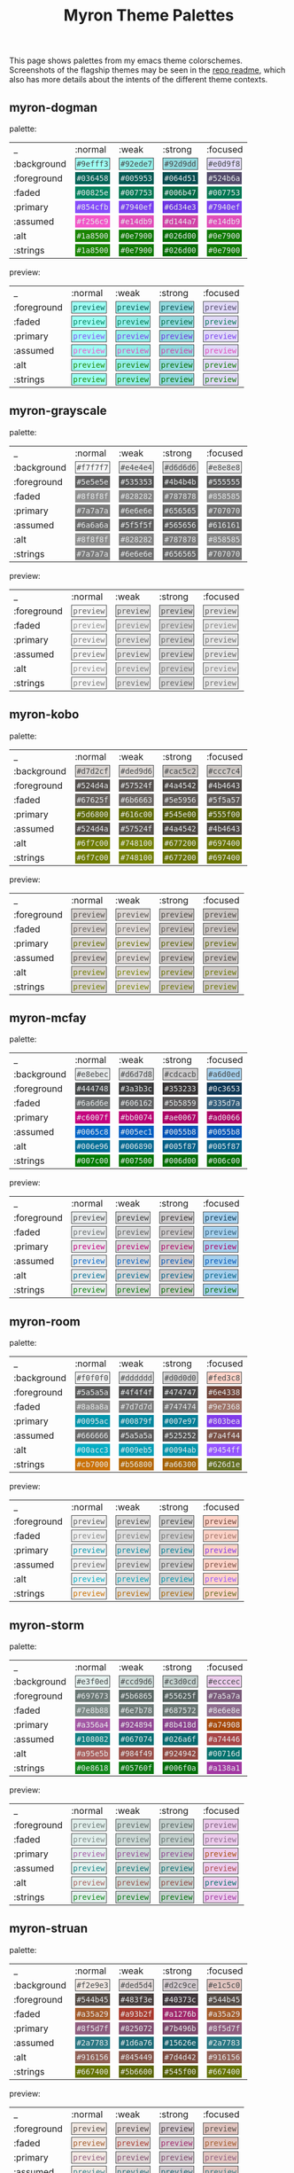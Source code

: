 #+title: Myron Theme Palettes
#+filetags: :tarp:emacs:gui:theme:previews:
#+pubdate: <2021-01-19>

This page shows palettes from my emacs theme colorschemes. Screenshots of the
flagship themes may be seen in the
[[https://github.com/neeasade/myron-themes][repo readme]], which also has more
details about the intents of the different theme contexts.

#+BEGIN_SRC elisp :results raw :exports results

;; this is write-once code
;; sorry future me

(defun myron-cache-get (theme-name label &optional emphasis)
  (llet [theme (plist-get myron--cache theme-name)]
    (or (ht-get* theme (or emphasis :normal) label)
      (when (not emphasis) (ht-get* theme :meta label)))))

(s-join "\n"
	(llet
	 [themes (-map 'first (-partition 2 myron--cache))]
	 (-map
	  (lambda (theme)
	    (format "
,** %s

palette:

%s

preview:

%s"
		    theme
		    (s-join "\n"
			    `("| _           | :normal              | :weak                | :strong              | :focused             |"
			      ,@(-map (lambda (fg-type)
					(format "| %s | %s |" fg-type
						(s-join " | "
							(-map
							 (lambda (bg-type)
							   (ns/blog-make-color-preview (myron-cache-get theme fg-type bg-type)))
							 '(:normal :weak :strong :focused)))))
				      '(:background :foreground :faded :primary :assumed :alt :strings))))
		    (s-join "\n"
			    `("| _           | :normal              | :weak                | :strong              | :focused             |"
			      ,@(-map (lambda (fg-type)
					(format "| %s | %s |" fg-type
						(s-join " | "
							(-map
							 (lambda (bg-type)
							   (ns/blog-make-color-preview-extended
							    (myron-cache-get theme :background bg-type)
							    (myron-cache-get theme fg-type bg-type) "preview")
							   )
							 '(:normal :weak :strong :focused)))))
				      '(:foreground :faded :primary :assumed :alt :strings))))
		    )) themes)))
#+end_src

#+RESULTS:

** myron-dogman

palette:

| _           | :normal              | :weak                | :strong              | :focused             |
| :background | @@html:<code style="background: #9efff3;color: #444748; padding: 2px; border: 1px solid #444748">#9efff3</code>@@ | @@html:<code style="background: #92ede7;color: #444748; padding: 2px; border: 1px solid #444748">#92ede7</code>@@ | @@html:<code style="background: #92d9dd;color: #444748; padding: 2px; border: 1px solid #444748">#92d9dd</code>@@ | @@html:<code style="background: #e0d9f8;color: #444748; padding: 2px; border: 1px solid #444748">#e0d9f8</code>@@ |
| :foreground | @@html:<code style="background: #036458;color: #e8ebec; padding: 2px; border: 1px solid #036458">#036458</code>@@ | @@html:<code style="background: #005953;color: #e8ebec; padding: 2px; border: 1px solid #005953">#005953</code>@@ | @@html:<code style="background: #064d51;color: #e8ebec; padding: 2px; border: 1px solid #064d51">#064d51</code>@@ | @@html:<code style="background: #524b6a;color: #e8ebec; padding: 2px; border: 1px solid #524b6a">#524b6a</code>@@ |
| :faded | @@html:<code style="background: #00825e;color: #e8ebec; padding: 2px; border: 1px solid #00825e">#00825e</code>@@ | @@html:<code style="background: #007753;color: #e8ebec; padding: 2px; border: 1px solid #007753">#007753</code>@@ | @@html:<code style="background: #006b47;color: #e8ebec; padding: 2px; border: 1px solid #006b47">#006b47</code>@@ | @@html:<code style="background: #007753;color: #e8ebec; padding: 2px; border: 1px solid #007753">#007753</code>@@ |
| :primary | @@html:<code style="background: #854cfb;color: #e8ebec; padding: 2px; border: 1px solid #854cfb">#854cfb</code>@@ | @@html:<code style="background: #7940ef;color: #e8ebec; padding: 2px; border: 1px solid #7940ef">#7940ef</code>@@ | @@html:<code style="background: #6d34e3;color: #e8ebec; padding: 2px; border: 1px solid #6d34e3">#6d34e3</code>@@ | @@html:<code style="background: #7940ef;color: #e8ebec; padding: 2px; border: 1px solid #7940ef">#7940ef</code>@@ |
| :assumed | @@html:<code style="background: #f256c9;color: #e8ebec; padding: 2px; border: 1px solid #f256c9">#f256c9</code>@@ | @@html:<code style="background: #e14db9;color: #e8ebec; padding: 2px; border: 1px solid #e14db9">#e14db9</code>@@ | @@html:<code style="background: #d144a7;color: #e8ebec; padding: 2px; border: 1px solid #d144a7">#d144a7</code>@@ | @@html:<code style="background: #e14db9;color: #e8ebec; padding: 2px; border: 1px solid #e14db9">#e14db9</code>@@ |
| :alt | @@html:<code style="background: #1a8500;color: #e8ebec; padding: 2px; border: 1px solid #1a8500">#1a8500</code>@@ | @@html:<code style="background: #0e7900;color: #e8ebec; padding: 2px; border: 1px solid #0e7900">#0e7900</code>@@ | @@html:<code style="background: #026d00;color: #e8ebec; padding: 2px; border: 1px solid #026d00">#026d00</code>@@ | @@html:<code style="background: #0e7900;color: #e8ebec; padding: 2px; border: 1px solid #0e7900">#0e7900</code>@@ |
| :strings | @@html:<code style="background: #1a8500;color: #e8ebec; padding: 2px; border: 1px solid #1a8500">#1a8500</code>@@ | @@html:<code style="background: #0e7900;color: #e8ebec; padding: 2px; border: 1px solid #0e7900">#0e7900</code>@@ | @@html:<code style="background: #026d00;color: #e8ebec; padding: 2px; border: 1px solid #026d00">#026d00</code>@@ | @@html:<code style="background: #0e7900;color: #e8ebec; padding: 2px; border: 1px solid #0e7900">#0e7900</code>@@ |

preview:

| _           | :normal              | :weak                | :strong              | :focused             |
| :foreground | @@html:<code style="background: #9efff3;color: #036458; padding: 2px; border: 1px solid #444748">preview</code>@@ | @@html:<code style="background: #92ede7;color: #005953; padding: 2px; border: 1px solid #444748">preview</code>@@ | @@html:<code style="background: #92d9dd;color: #064d51; padding: 2px; border: 1px solid #444748">preview</code>@@ | @@html:<code style="background: #e0d9f8;color: #524b6a; padding: 2px; border: 1px solid #444748">preview</code>@@ |
| :faded | @@html:<code style="background: #9efff3;color: #00825e; padding: 2px; border: 1px solid #444748">preview</code>@@ | @@html:<code style="background: #92ede7;color: #007753; padding: 2px; border: 1px solid #444748">preview</code>@@ | @@html:<code style="background: #92d9dd;color: #006b47; padding: 2px; border: 1px solid #444748">preview</code>@@ | @@html:<code style="background: #e0d9f8;color: #007753; padding: 2px; border: 1px solid #444748">preview</code>@@ |
| :primary | @@html:<code style="background: #9efff3;color: #854cfb; padding: 2px; border: 1px solid #444748">preview</code>@@ | @@html:<code style="background: #92ede7;color: #7940ef; padding: 2px; border: 1px solid #444748">preview</code>@@ | @@html:<code style="background: #92d9dd;color: #6d34e3; padding: 2px; border: 1px solid #444748">preview</code>@@ | @@html:<code style="background: #e0d9f8;color: #7940ef; padding: 2px; border: 1px solid #444748">preview</code>@@ |
| :assumed | @@html:<code style="background: #9efff3;color: #f256c9; padding: 2px; border: 1px solid #444748">preview</code>@@ | @@html:<code style="background: #92ede7;color: #e14db9; padding: 2px; border: 1px solid #444748">preview</code>@@ | @@html:<code style="background: #92d9dd;color: #d144a7; padding: 2px; border: 1px solid #444748">preview</code>@@ | @@html:<code style="background: #e0d9f8;color: #e14db9; padding: 2px; border: 1px solid #444748">preview</code>@@ |
| :alt | @@html:<code style="background: #9efff3;color: #1a8500; padding: 2px; border: 1px solid #444748">preview</code>@@ | @@html:<code style="background: #92ede7;color: #0e7900; padding: 2px; border: 1px solid #444748">preview</code>@@ | @@html:<code style="background: #92d9dd;color: #026d00; padding: 2px; border: 1px solid #444748">preview</code>@@ | @@html:<code style="background: #e0d9f8;color: #0e7900; padding: 2px; border: 1px solid #444748">preview</code>@@ |
| :strings | @@html:<code style="background: #9efff3;color: #1a8500; padding: 2px; border: 1px solid #444748">preview</code>@@ | @@html:<code style="background: #92ede7;color: #0e7900; padding: 2px; border: 1px solid #444748">preview</code>@@ | @@html:<code style="background: #92d9dd;color: #026d00; padding: 2px; border: 1px solid #444748">preview</code>@@ | @@html:<code style="background: #e0d9f8;color: #0e7900; padding: 2px; border: 1px solid #444748">preview</code>@@ |

** myron-grayscale

palette:

| _           | :normal              | :weak                | :strong              | :focused             |
| :background | @@html:<code style="background: #f7f7f7;color: #444748; padding: 2px; border: 1px solid #444748">#f7f7f7</code>@@ | @@html:<code style="background: #e4e4e4;color: #444748; padding: 2px; border: 1px solid #444748">#e4e4e4</code>@@ | @@html:<code style="background: #d6d6d6;color: #444748; padding: 2px; border: 1px solid #444748">#d6d6d6</code>@@ | @@html:<code style="background: #e8e8e8;color: #444748; padding: 2px; border: 1px solid #444748">#e8e8e8</code>@@ |
| :foreground | @@html:<code style="background: #5e5e5e;color: #e8ebec; padding: 2px; border: 1px solid #5e5e5e">#5e5e5e</code>@@ | @@html:<code style="background: #535353;color: #e8ebec; padding: 2px; border: 1px solid #535353">#535353</code>@@ | @@html:<code style="background: #4b4b4b;color: #e8ebec; padding: 2px; border: 1px solid #4b4b4b">#4b4b4b</code>@@ | @@html:<code style="background: #555555;color: #e8ebec; padding: 2px; border: 1px solid #555555">#555555</code>@@ |
| :faded | @@html:<code style="background: #8f8f8f;color: #e8ebec; padding: 2px; border: 1px solid #8f8f8f">#8f8f8f</code>@@ | @@html:<code style="background: #828282;color: #e8ebec; padding: 2px; border: 1px solid #828282">#828282</code>@@ | @@html:<code style="background: #787878;color: #e8ebec; padding: 2px; border: 1px solid #787878">#787878</code>@@ | @@html:<code style="background: #858585;color: #e8ebec; padding: 2px; border: 1px solid #858585">#858585</code>@@ |
| :primary | @@html:<code style="background: #7a7a7a;color: #e8ebec; padding: 2px; border: 1px solid #7a7a7a">#7a7a7a</code>@@ | @@html:<code style="background: #6e6e6e;color: #e8ebec; padding: 2px; border: 1px solid #6e6e6e">#6e6e6e</code>@@ | @@html:<code style="background: #656565;color: #e8ebec; padding: 2px; border: 1px solid #656565">#656565</code>@@ | @@html:<code style="background: #707070;color: #e8ebec; padding: 2px; border: 1px solid #707070">#707070</code>@@ |
| :assumed | @@html:<code style="background: #6a6a6a;color: #e8ebec; padding: 2px; border: 1px solid #6a6a6a">#6a6a6a</code>@@ | @@html:<code style="background: #5f5f5f;color: #e8ebec; padding: 2px; border: 1px solid #5f5f5f">#5f5f5f</code>@@ | @@html:<code style="background: #565656;color: #e8ebec; padding: 2px; border: 1px solid #565656">#565656</code>@@ | @@html:<code style="background: #616161;color: #e8ebec; padding: 2px; border: 1px solid #616161">#616161</code>@@ |
| :alt | @@html:<code style="background: #8f8f8f;color: #e8ebec; padding: 2px; border: 1px solid #8f8f8f">#8f8f8f</code>@@ | @@html:<code style="background: #828282;color: #e8ebec; padding: 2px; border: 1px solid #828282">#828282</code>@@ | @@html:<code style="background: #787878;color: #e8ebec; padding: 2px; border: 1px solid #787878">#787878</code>@@ | @@html:<code style="background: #858585;color: #e8ebec; padding: 2px; border: 1px solid #858585">#858585</code>@@ |
| :strings | @@html:<code style="background: #7a7a7a;color: #e8ebec; padding: 2px; border: 1px solid #7a7a7a">#7a7a7a</code>@@ | @@html:<code style="background: #6e6e6e;color: #e8ebec; padding: 2px; border: 1px solid #6e6e6e">#6e6e6e</code>@@ | @@html:<code style="background: #656565;color: #e8ebec; padding: 2px; border: 1px solid #656565">#656565</code>@@ | @@html:<code style="background: #707070;color: #e8ebec; padding: 2px; border: 1px solid #707070">#707070</code>@@ |

preview:

| _           | :normal              | :weak                | :strong              | :focused             |
| :foreground | @@html:<code style="background: #f7f7f7;color: #5e5e5e; padding: 2px; border: 1px solid #444748">preview</code>@@ | @@html:<code style="background: #e4e4e4;color: #535353; padding: 2px; border: 1px solid #444748">preview</code>@@ | @@html:<code style="background: #d6d6d6;color: #4b4b4b; padding: 2px; border: 1px solid #444748">preview</code>@@ | @@html:<code style="background: #e8e8e8;color: #555555; padding: 2px; border: 1px solid #444748">preview</code>@@ |
| :faded | @@html:<code style="background: #f7f7f7;color: #8f8f8f; padding: 2px; border: 1px solid #444748">preview</code>@@ | @@html:<code style="background: #e4e4e4;color: #828282; padding: 2px; border: 1px solid #444748">preview</code>@@ | @@html:<code style="background: #d6d6d6;color: #787878; padding: 2px; border: 1px solid #444748">preview</code>@@ | @@html:<code style="background: #e8e8e8;color: #858585; padding: 2px; border: 1px solid #444748">preview</code>@@ |
| :primary | @@html:<code style="background: #f7f7f7;color: #7a7a7a; padding: 2px; border: 1px solid #444748">preview</code>@@ | @@html:<code style="background: #e4e4e4;color: #6e6e6e; padding: 2px; border: 1px solid #444748">preview</code>@@ | @@html:<code style="background: #d6d6d6;color: #656565; padding: 2px; border: 1px solid #444748">preview</code>@@ | @@html:<code style="background: #e8e8e8;color: #707070; padding: 2px; border: 1px solid #444748">preview</code>@@ |
| :assumed | @@html:<code style="background: #f7f7f7;color: #6a6a6a; padding: 2px; border: 1px solid #444748">preview</code>@@ | @@html:<code style="background: #e4e4e4;color: #5f5f5f; padding: 2px; border: 1px solid #444748">preview</code>@@ | @@html:<code style="background: #d6d6d6;color: #565656; padding: 2px; border: 1px solid #444748">preview</code>@@ | @@html:<code style="background: #e8e8e8;color: #616161; padding: 2px; border: 1px solid #444748">preview</code>@@ |
| :alt | @@html:<code style="background: #f7f7f7;color: #8f8f8f; padding: 2px; border: 1px solid #444748">preview</code>@@ | @@html:<code style="background: #e4e4e4;color: #828282; padding: 2px; border: 1px solid #444748">preview</code>@@ | @@html:<code style="background: #d6d6d6;color: #787878; padding: 2px; border: 1px solid #444748">preview</code>@@ | @@html:<code style="background: #e8e8e8;color: #858585; padding: 2px; border: 1px solid #444748">preview</code>@@ |
| :strings | @@html:<code style="background: #f7f7f7;color: #7a7a7a; padding: 2px; border: 1px solid #444748">preview</code>@@ | @@html:<code style="background: #e4e4e4;color: #6e6e6e; padding: 2px; border: 1px solid #444748">preview</code>@@ | @@html:<code style="background: #d6d6d6;color: #656565; padding: 2px; border: 1px solid #444748">preview</code>@@ | @@html:<code style="background: #e8e8e8;color: #707070; padding: 2px; border: 1px solid #444748">preview</code>@@ |

** myron-kobo

palette:

| _           | :normal              | :weak                | :strong              | :focused             |
| :background | @@html:<code style="background: #d7d2cf;color: #444748; padding: 2px; border: 1px solid #444748">#d7d2cf</code>@@ | @@html:<code style="background: #ded9d6;color: #444748; padding: 2px; border: 1px solid #444748">#ded9d6</code>@@ | @@html:<code style="background: #cac5c2;color: #444748; padding: 2px; border: 1px solid #444748">#cac5c2</code>@@ | @@html:<code style="background: #ccc7c4;color: #444748; padding: 2px; border: 1px solid #444748">#ccc7c4</code>@@ |
| :foreground | @@html:<code style="background: #524d4a;color: #e8ebec; padding: 2px; border: 1px solid #524d4a">#524d4a</code>@@ | @@html:<code style="background: #57524f;color: #e8ebec; padding: 2px; border: 1px solid #57524f">#57524f</code>@@ | @@html:<code style="background: #4a4542;color: #e8ebec; padding: 2px; border: 1px solid #4a4542">#4a4542</code>@@ | @@html:<code style="background: #4b4643;color: #e8ebec; padding: 2px; border: 1px solid #4b4643">#4b4643</code>@@ |
| :faded | @@html:<code style="background: #67625f;color: #e8ebec; padding: 2px; border: 1px solid #67625f">#67625f</code>@@ | @@html:<code style="background: #6b6663;color: #e8ebec; padding: 2px; border: 1px solid #6b6663">#6b6663</code>@@ | @@html:<code style="background: #5e5956;color: #e8ebec; padding: 2px; border: 1px solid #5e5956">#5e5956</code>@@ | @@html:<code style="background: #5f5a57;color: #e8ebec; padding: 2px; border: 1px solid #5f5a57">#5f5a57</code>@@ |
| :primary | @@html:<code style="background: #5d6800;color: #e8ebec; padding: 2px; border: 1px solid #5d6800">#5d6800</code>@@ | @@html:<code style="background: #616c00;color: #e8ebec; padding: 2px; border: 1px solid #616c00">#616c00</code>@@ | @@html:<code style="background: #545e00;color: #e8ebec; padding: 2px; border: 1px solid #545e00">#545e00</code>@@ | @@html:<code style="background: #555f00;color: #e8ebec; padding: 2px; border: 1px solid #555f00">#555f00</code>@@ |
| :assumed | @@html:<code style="background: #524d4a;color: #e8ebec; padding: 2px; border: 1px solid #524d4a">#524d4a</code>@@ | @@html:<code style="background: #57524f;color: #e8ebec; padding: 2px; border: 1px solid #57524f">#57524f</code>@@ | @@html:<code style="background: #4a4542;color: #e8ebec; padding: 2px; border: 1px solid #4a4542">#4a4542</code>@@ | @@html:<code style="background: #4b4643;color: #e8ebec; padding: 2px; border: 1px solid #4b4643">#4b4643</code>@@ |
| :alt | @@html:<code style="background: #6f7c00;color: #e8ebec; padding: 2px; border: 1px solid #6f7c00">#6f7c00</code>@@ | @@html:<code style="background: #748100;color: #e8ebec; padding: 2px; border: 1px solid #748100">#748100</code>@@ | @@html:<code style="background: #677200;color: #e8ebec; padding: 2px; border: 1px solid #677200">#677200</code>@@ | @@html:<code style="background: #697400;color: #e8ebec; padding: 2px; border: 1px solid #697400">#697400</code>@@ |
| :strings | @@html:<code style="background: #6f7c00;color: #e8ebec; padding: 2px; border: 1px solid #6f7c00">#6f7c00</code>@@ | @@html:<code style="background: #748100;color: #e8ebec; padding: 2px; border: 1px solid #748100">#748100</code>@@ | @@html:<code style="background: #677200;color: #e8ebec; padding: 2px; border: 1px solid #677200">#677200</code>@@ | @@html:<code style="background: #697400;color: #e8ebec; padding: 2px; border: 1px solid #697400">#697400</code>@@ |

preview:

| _           | :normal              | :weak                | :strong              | :focused             |
| :foreground | @@html:<code style="background: #d7d2cf;color: #524d4a; padding: 2px; border: 1px solid #444748">preview</code>@@ | @@html:<code style="background: #ded9d6;color: #57524f; padding: 2px; border: 1px solid #444748">preview</code>@@ | @@html:<code style="background: #cac5c2;color: #4a4542; padding: 2px; border: 1px solid #444748">preview</code>@@ | @@html:<code style="background: #ccc7c4;color: #4b4643; padding: 2px; border: 1px solid #444748">preview</code>@@ |
| :faded | @@html:<code style="background: #d7d2cf;color: #67625f; padding: 2px; border: 1px solid #444748">preview</code>@@ | @@html:<code style="background: #ded9d6;color: #6b6663; padding: 2px; border: 1px solid #444748">preview</code>@@ | @@html:<code style="background: #cac5c2;color: #5e5956; padding: 2px; border: 1px solid #444748">preview</code>@@ | @@html:<code style="background: #ccc7c4;color: #5f5a57; padding: 2px; border: 1px solid #444748">preview</code>@@ |
| :primary | @@html:<code style="background: #d7d2cf;color: #5d6800; padding: 2px; border: 1px solid #444748">preview</code>@@ | @@html:<code style="background: #ded9d6;color: #616c00; padding: 2px; border: 1px solid #444748">preview</code>@@ | @@html:<code style="background: #cac5c2;color: #545e00; padding: 2px; border: 1px solid #444748">preview</code>@@ | @@html:<code style="background: #ccc7c4;color: #555f00; padding: 2px; border: 1px solid #444748">preview</code>@@ |
| :assumed | @@html:<code style="background: #d7d2cf;color: #524d4a; padding: 2px; border: 1px solid #444748">preview</code>@@ | @@html:<code style="background: #ded9d6;color: #57524f; padding: 2px; border: 1px solid #444748">preview</code>@@ | @@html:<code style="background: #cac5c2;color: #4a4542; padding: 2px; border: 1px solid #444748">preview</code>@@ | @@html:<code style="background: #ccc7c4;color: #4b4643; padding: 2px; border: 1px solid #444748">preview</code>@@ |
| :alt | @@html:<code style="background: #d7d2cf;color: #6f7c00; padding: 2px; border: 1px solid #444748">preview</code>@@ | @@html:<code style="background: #ded9d6;color: #748100; padding: 2px; border: 1px solid #444748">preview</code>@@ | @@html:<code style="background: #cac5c2;color: #677200; padding: 2px; border: 1px solid #444748">preview</code>@@ | @@html:<code style="background: #ccc7c4;color: #697400; padding: 2px; border: 1px solid #444748">preview</code>@@ |
| :strings | @@html:<code style="background: #d7d2cf;color: #6f7c00; padding: 2px; border: 1px solid #444748">preview</code>@@ | @@html:<code style="background: #ded9d6;color: #748100; padding: 2px; border: 1px solid #444748">preview</code>@@ | @@html:<code style="background: #cac5c2;color: #677200; padding: 2px; border: 1px solid #444748">preview</code>@@ | @@html:<code style="background: #ccc7c4;color: #697400; padding: 2px; border: 1px solid #444748">preview</code>@@ |

** myron-mcfay

palette:

| _           | :normal              | :weak                | :strong              | :focused             |
| :background | @@html:<code style="background: #e8ebec;color: #444748; padding: 2px; border: 1px solid #444748">#e8ebec</code>@@ | @@html:<code style="background: #d6d7d8;color: #444748; padding: 2px; border: 1px solid #444748">#d6d7d8</code>@@ | @@html:<code style="background: #cdcacb;color: #444748; padding: 2px; border: 1px solid #444748">#cdcacb</code>@@ | @@html:<code style="background: #a6d0ed;color: #444748; padding: 2px; border: 1px solid #444748">#a6d0ed</code>@@ |
| :foreground | @@html:<code style="background: #444748;color: #e8ebec; padding: 2px; border: 1px solid #444748">#444748</code>@@ | @@html:<code style="background: #3a3b3c;color: #e8ebec; padding: 2px; border: 1px solid #3a3b3c">#3a3b3c</code>@@ | @@html:<code style="background: #353233;color: #e8ebec; padding: 2px; border: 1px solid #353233">#353233</code>@@ | @@html:<code style="background: #0c3653;color: #e8ebec; padding: 2px; border: 1px solid #0c3653">#0c3653</code>@@ |
| :faded | @@html:<code style="background: #6a6d6e;color: #e8ebec; padding: 2px; border: 1px solid #6a6d6e">#6a6d6e</code>@@ | @@html:<code style="background: #606162;color: #e8ebec; padding: 2px; border: 1px solid #606162">#606162</code>@@ | @@html:<code style="background: #5b5859;color: #e8ebec; padding: 2px; border: 1px solid #5b5859">#5b5859</code>@@ | @@html:<code style="background: #335d7a;color: #e8ebec; padding: 2px; border: 1px solid #335d7a">#335d7a</code>@@ |
| :primary | @@html:<code style="background: #c6007f;color: #e8ebec; padding: 2px; border: 1px solid #c6007f">#c6007f</code>@@ | @@html:<code style="background: #bb0074;color: #e8ebec; padding: 2px; border: 1px solid #bb0074">#bb0074</code>@@ | @@html:<code style="background: #ae0067;color: #e8ebec; padding: 2px; border: 1px solid #ae0067">#ae0067</code>@@ | @@html:<code style="background: #ad0066;color: #e8ebec; padding: 2px; border: 1px solid #ad0066">#ad0066</code>@@ |
| :assumed | @@html:<code style="background: #0065c8;color: #e8ebec; padding: 2px; border: 1px solid #0065c8">#0065c8</code>@@ | @@html:<code style="background: #005ec1;color: #e8ebec; padding: 2px; border: 1px solid #005ec1">#005ec1</code>@@ | @@html:<code style="background: #0055b8;color: #e8ebec; padding: 2px; border: 1px solid #0055b8">#0055b8</code>@@ | @@html:<code style="background: #0055b8;color: #e8ebec; padding: 2px; border: 1px solid #0055b8">#0055b8</code>@@ |
| :alt | @@html:<code style="background: #006e96;color: #e8ebec; padding: 2px; border: 1px solid #006e96">#006e96</code>@@ | @@html:<code style="background: #006890;color: #e8ebec; padding: 2px; border: 1px solid #006890">#006890</code>@@ | @@html:<code style="background: #005f87;color: #e8ebec; padding: 2px; border: 1px solid #005f87">#005f87</code>@@ | @@html:<code style="background: #005f87;color: #e8ebec; padding: 2px; border: 1px solid #005f87">#005f87</code>@@ |
| :strings | @@html:<code style="background: #007c00;color: #e8ebec; padding: 2px; border: 1px solid #007c00">#007c00</code>@@ | @@html:<code style="background: #007500;color: #e8ebec; padding: 2px; border: 1px solid #007500">#007500</code>@@ | @@html:<code style="background: #006d00;color: #e8ebec; padding: 2px; border: 1px solid #006d00">#006d00</code>@@ | @@html:<code style="background: #006c00;color: #e8ebec; padding: 2px; border: 1px solid #006c00">#006c00</code>@@ |

preview:

| _           | :normal              | :weak                | :strong              | :focused             |
| :foreground | @@html:<code style="background: #e8ebec;color: #444748; padding: 2px; border: 1px solid #444748">preview</code>@@ | @@html:<code style="background: #d6d7d8;color: #3a3b3c; padding: 2px; border: 1px solid #444748">preview</code>@@ | @@html:<code style="background: #cdcacb;color: #353233; padding: 2px; border: 1px solid #444748">preview</code>@@ | @@html:<code style="background: #a6d0ed;color: #0c3653; padding: 2px; border: 1px solid #444748">preview</code>@@ |
| :faded | @@html:<code style="background: #e8ebec;color: #6a6d6e; padding: 2px; border: 1px solid #444748">preview</code>@@ | @@html:<code style="background: #d6d7d8;color: #606162; padding: 2px; border: 1px solid #444748">preview</code>@@ | @@html:<code style="background: #cdcacb;color: #5b5859; padding: 2px; border: 1px solid #444748">preview</code>@@ | @@html:<code style="background: #a6d0ed;color: #335d7a; padding: 2px; border: 1px solid #444748">preview</code>@@ |
| :primary | @@html:<code style="background: #e8ebec;color: #c6007f; padding: 2px; border: 1px solid #444748">preview</code>@@ | @@html:<code style="background: #d6d7d8;color: #bb0074; padding: 2px; border: 1px solid #444748">preview</code>@@ | @@html:<code style="background: #cdcacb;color: #ae0067; padding: 2px; border: 1px solid #444748">preview</code>@@ | @@html:<code style="background: #a6d0ed;color: #ad0066; padding: 2px; border: 1px solid #444748">preview</code>@@ |
| :assumed | @@html:<code style="background: #e8ebec;color: #0065c8; padding: 2px; border: 1px solid #444748">preview</code>@@ | @@html:<code style="background: #d6d7d8;color: #005ec1; padding: 2px; border: 1px solid #444748">preview</code>@@ | @@html:<code style="background: #cdcacb;color: #0055b8; padding: 2px; border: 1px solid #444748">preview</code>@@ | @@html:<code style="background: #a6d0ed;color: #0055b8; padding: 2px; border: 1px solid #444748">preview</code>@@ |
| :alt | @@html:<code style="background: #e8ebec;color: #006e96; padding: 2px; border: 1px solid #444748">preview</code>@@ | @@html:<code style="background: #d6d7d8;color: #006890; padding: 2px; border: 1px solid #444748">preview</code>@@ | @@html:<code style="background: #cdcacb;color: #005f87; padding: 2px; border: 1px solid #444748">preview</code>@@ | @@html:<code style="background: #a6d0ed;color: #005f87; padding: 2px; border: 1px solid #444748">preview</code>@@ |
| :strings | @@html:<code style="background: #e8ebec;color: #007c00; padding: 2px; border: 1px solid #444748">preview</code>@@ | @@html:<code style="background: #d6d7d8;color: #007500; padding: 2px; border: 1px solid #444748">preview</code>@@ | @@html:<code style="background: #cdcacb;color: #006d00; padding: 2px; border: 1px solid #444748">preview</code>@@ | @@html:<code style="background: #a6d0ed;color: #006c00; padding: 2px; border: 1px solid #444748">preview</code>@@ |

** myron-room

palette:

| _           | :normal              | :weak                | :strong              | :focused             |
| :background | @@html:<code style="background: #f0f0f0;color: #444748; padding: 2px; border: 1px solid #444748">#f0f0f0</code>@@ | @@html:<code style="background: #dddddd;color: #444748; padding: 2px; border: 1px solid #444748">#dddddd</code>@@ | @@html:<code style="background: #d0d0d0;color: #444748; padding: 2px; border: 1px solid #444748">#d0d0d0</code>@@ | @@html:<code style="background: #fed3c8;color: #444748; padding: 2px; border: 1px solid #444748">#fed3c8</code>@@ |
| :foreground | @@html:<code style="background: #5a5a5a;color: #e8ebec; padding: 2px; border: 1px solid #5a5a5a">#5a5a5a</code>@@ | @@html:<code style="background: #4f4f4f;color: #e8ebec; padding: 2px; border: 1px solid #4f4f4f">#4f4f4f</code>@@ | @@html:<code style="background: #474747;color: #e8ebec; padding: 2px; border: 1px solid #474747">#474747</code>@@ | @@html:<code style="background: #6e4338;color: #e8ebec; padding: 2px; border: 1px solid #6e4338">#6e4338</code>@@ |
| :faded | @@html:<code style="background: #8a8a8a;color: #e8ebec; padding: 2px; border: 1px solid #8a8a8a">#8a8a8a</code>@@ | @@html:<code style="background: #7d7d7d;color: #e8ebec; padding: 2px; border: 1px solid #7d7d7d">#7d7d7d</code>@@ | @@html:<code style="background: #747474;color: #e8ebec; padding: 2px; border: 1px solid #747474">#747474</code>@@ | @@html:<code style="background: #9e7368;color: #e8ebec; padding: 2px; border: 1px solid #9e7368">#9e7368</code>@@ |
| :primary | @@html:<code style="background: #0095ac;color: #e8ebec; padding: 2px; border: 1px solid #0095ac">#0095ac</code>@@ | @@html:<code style="background: #00879f;color: #e8ebec; padding: 2px; border: 1px solid #00879f">#00879f</code>@@ | @@html:<code style="background: #007e97;color: #e8ebec; padding: 2px; border: 1px solid #007e97">#007e97</code>@@ | @@html:<code style="background: #803bea;color: #e8ebec; padding: 2px; border: 1px solid #803bea">#803bea</code>@@ |
| :assumed | @@html:<code style="background: #666666;color: #e8ebec; padding: 2px; border: 1px solid #666666">#666666</code>@@ | @@html:<code style="background: #5a5a5a;color: #e8ebec; padding: 2px; border: 1px solid #5a5a5a">#5a5a5a</code>@@ | @@html:<code style="background: #525252;color: #e8ebec; padding: 2px; border: 1px solid #525252">#525252</code>@@ | @@html:<code style="background: #7a4f44;color: #e8ebec; padding: 2px; border: 1px solid #7a4f44">#7a4f44</code>@@ |
| :alt | @@html:<code style="background: #00acc3;color: #e8ebec; padding: 2px; border: 1px solid #00acc3">#00acc3</code>@@ | @@html:<code style="background: #009eb5;color: #e8ebec; padding: 2px; border: 1px solid #009eb5">#009eb5</code>@@ | @@html:<code style="background: #0094ab;color: #e8ebec; padding: 2px; border: 1px solid #0094ab">#0094ab</code>@@ | @@html:<code style="background: #9454ff;color: #e8ebec; padding: 2px; border: 1px solid #9454ff">#9454ff</code>@@ |
| :strings | @@html:<code style="background: #cb7000;color: #e8ebec; padding: 2px; border: 1px solid #cb7000">#cb7000</code>@@ | @@html:<code style="background: #b56800;color: #e8ebec; padding: 2px; border: 1px solid #b56800">#b56800</code>@@ | @@html:<code style="background: #a66300;color: #e8ebec; padding: 2px; border: 1px solid #a66300">#a66300</code>@@ | @@html:<code style="background: #626d1e;color: #e8ebec; padding: 2px; border: 1px solid #626d1e">#626d1e</code>@@ |

preview:

| _           | :normal              | :weak                | :strong              | :focused             |
| :foreground | @@html:<code style="background: #f0f0f0;color: #5a5a5a; padding: 2px; border: 1px solid #444748">preview</code>@@ | @@html:<code style="background: #dddddd;color: #4f4f4f; padding: 2px; border: 1px solid #444748">preview</code>@@ | @@html:<code style="background: #d0d0d0;color: #474747; padding: 2px; border: 1px solid #444748">preview</code>@@ | @@html:<code style="background: #fed3c8;color: #6e4338; padding: 2px; border: 1px solid #444748">preview</code>@@ |
| :faded | @@html:<code style="background: #f0f0f0;color: #8a8a8a; padding: 2px; border: 1px solid #444748">preview</code>@@ | @@html:<code style="background: #dddddd;color: #7d7d7d; padding: 2px; border: 1px solid #444748">preview</code>@@ | @@html:<code style="background: #d0d0d0;color: #747474; padding: 2px; border: 1px solid #444748">preview</code>@@ | @@html:<code style="background: #fed3c8;color: #9e7368; padding: 2px; border: 1px solid #444748">preview</code>@@ |
| :primary | @@html:<code style="background: #f0f0f0;color: #0095ac; padding: 2px; border: 1px solid #444748">preview</code>@@ | @@html:<code style="background: #dddddd;color: #00879f; padding: 2px; border: 1px solid #444748">preview</code>@@ | @@html:<code style="background: #d0d0d0;color: #007e97; padding: 2px; border: 1px solid #444748">preview</code>@@ | @@html:<code style="background: #fed3c8;color: #803bea; padding: 2px; border: 1px solid #444748">preview</code>@@ |
| :assumed | @@html:<code style="background: #f0f0f0;color: #666666; padding: 2px; border: 1px solid #444748">preview</code>@@ | @@html:<code style="background: #dddddd;color: #5a5a5a; padding: 2px; border: 1px solid #444748">preview</code>@@ | @@html:<code style="background: #d0d0d0;color: #525252; padding: 2px; border: 1px solid #444748">preview</code>@@ | @@html:<code style="background: #fed3c8;color: #7a4f44; padding: 2px; border: 1px solid #444748">preview</code>@@ |
| :alt | @@html:<code style="background: #f0f0f0;color: #00acc3; padding: 2px; border: 1px solid #444748">preview</code>@@ | @@html:<code style="background: #dddddd;color: #009eb5; padding: 2px; border: 1px solid #444748">preview</code>@@ | @@html:<code style="background: #d0d0d0;color: #0094ab; padding: 2px; border: 1px solid #444748">preview</code>@@ | @@html:<code style="background: #fed3c8;color: #9454ff; padding: 2px; border: 1px solid #444748">preview</code>@@ |
| :strings | @@html:<code style="background: #f0f0f0;color: #cb7000; padding: 2px; border: 1px solid #444748">preview</code>@@ | @@html:<code style="background: #dddddd;color: #b56800; padding: 2px; border: 1px solid #444748">preview</code>@@ | @@html:<code style="background: #d0d0d0;color: #a66300; padding: 2px; border: 1px solid #444748">preview</code>@@ | @@html:<code style="background: #fed3c8;color: #626d1e; padding: 2px; border: 1px solid #444748">preview</code>@@ |

** myron-storm

palette:

| _           | :normal              | :weak                | :strong              | :focused             |
| :background | @@html:<code style="background: #e3f0ed;color: #444748; padding: 2px; border: 1px solid #444748">#e3f0ed</code>@@ | @@html:<code style="background: #ccd9d6;color: #444748; padding: 2px; border: 1px solid #444748">#ccd9d6</code>@@ | @@html:<code style="background: #c3d0cd;color: #444748; padding: 2px; border: 1px solid #444748">#c3d0cd</code>@@ | @@html:<code style="background: #ecccec;color: #444748; padding: 2px; border: 1px solid #444748">#ecccec</code>@@ |
| :foreground | @@html:<code style="background: #697673;color: #e8ebec; padding: 2px; border: 1px solid #697673">#697673</code>@@ | @@html:<code style="background: #5b6865;color: #e8ebec; padding: 2px; border: 1px solid #5b6865">#5b6865</code>@@ | @@html:<code style="background: #55625f;color: #e8ebec; padding: 2px; border: 1px solid #55625f">#55625f</code>@@ | @@html:<code style="background: #7a5a7a;color: #e8ebec; padding: 2px; border: 1px solid #7a5a7a">#7a5a7a</code>@@ |
| :faded | @@html:<code style="background: #7e8b88;color: #e8ebec; padding: 2px; border: 1px solid #7e8b88">#7e8b88</code>@@ | @@html:<code style="background: #6e7b78;color: #e8ebec; padding: 2px; border: 1px solid #6e7b78">#6e7b78</code>@@ | @@html:<code style="background: #687572;color: #e8ebec; padding: 2px; border: 1px solid #687572">#687572</code>@@ | @@html:<code style="background: #8e6e8e;color: #e8ebec; padding: 2px; border: 1px solid #8e6e8e">#8e6e8e</code>@@ |
| :primary | @@html:<code style="background: #a356a4;color: #e8ebec; padding: 2px; border: 1px solid #a356a4">#a356a4</code>@@ | @@html:<code style="background: #924894;color: #e8ebec; padding: 2px; border: 1px solid #924894">#924894</code>@@ | @@html:<code style="background: #8b418d;color: #e8ebec; padding: 2px; border: 1px solid #8b418d">#8b418d</code>@@ | @@html:<code style="background: #a74908;color: #e8ebec; padding: 2px; border: 1px solid #a74908">#a74908</code>@@ |
| :assumed | @@html:<code style="background: #108082;color: #e8ebec; padding: 2px; border: 1px solid #108082">#108082</code>@@ | @@html:<code style="background: #067074;color: #e8ebec; padding: 2px; border: 1px solid #067074">#067074</code>@@ | @@html:<code style="background: #026a6f;color: #e8ebec; padding: 2px; border: 1px solid #026a6f">#026a6f</code>@@ | @@html:<code style="background: #a74446;color: #e8ebec; padding: 2px; border: 1px solid #a74446">#a74446</code>@@ |
| :alt | @@html:<code style="background: #a95e5b;color: #e8ebec; padding: 2px; border: 1px solid #a95e5b">#a95e5b</code>@@ | @@html:<code style="background: #984f49;color: #e8ebec; padding: 2px; border: 1px solid #984f49">#984f49</code>@@ | @@html:<code style="background: #924942;color: #e8ebec; padding: 2px; border: 1px solid #924942">#924942</code>@@ | @@html:<code style="background: #00716d;color: #e8ebec; padding: 2px; border: 1px solid #00716d">#00716d</code>@@ |
| :strings | @@html:<code style="background: #0e8618;color: #e8ebec; padding: 2px; border: 1px solid #0e8618">#0e8618</code>@@ | @@html:<code style="background: #05760f;color: #e8ebec; padding: 2px; border: 1px solid #05760f">#05760f</code>@@ | @@html:<code style="background: #006f0a;color: #e8ebec; padding: 2px; border: 1px solid #006f0a">#006f0a</code>@@ | @@html:<code style="background: #a138a1;color: #e8ebec; padding: 2px; border: 1px solid #a138a1">#a138a1</code>@@ |

preview:

| _           | :normal              | :weak                | :strong              | :focused             |
| :foreground | @@html:<code style="background: #e3f0ed;color: #697673; padding: 2px; border: 1px solid #444748">preview</code>@@ | @@html:<code style="background: #ccd9d6;color: #5b6865; padding: 2px; border: 1px solid #444748">preview</code>@@ | @@html:<code style="background: #c3d0cd;color: #55625f; padding: 2px; border: 1px solid #444748">preview</code>@@ | @@html:<code style="background: #ecccec;color: #7a5a7a; padding: 2px; border: 1px solid #444748">preview</code>@@ |
| :faded | @@html:<code style="background: #e3f0ed;color: #7e8b88; padding: 2px; border: 1px solid #444748">preview</code>@@ | @@html:<code style="background: #ccd9d6;color: #6e7b78; padding: 2px; border: 1px solid #444748">preview</code>@@ | @@html:<code style="background: #c3d0cd;color: #687572; padding: 2px; border: 1px solid #444748">preview</code>@@ | @@html:<code style="background: #ecccec;color: #8e6e8e; padding: 2px; border: 1px solid #444748">preview</code>@@ |
| :primary | @@html:<code style="background: #e3f0ed;color: #a356a4; padding: 2px; border: 1px solid #444748">preview</code>@@ | @@html:<code style="background: #ccd9d6;color: #924894; padding: 2px; border: 1px solid #444748">preview</code>@@ | @@html:<code style="background: #c3d0cd;color: #8b418d; padding: 2px; border: 1px solid #444748">preview</code>@@ | @@html:<code style="background: #ecccec;color: #a74908; padding: 2px; border: 1px solid #444748">preview</code>@@ |
| :assumed | @@html:<code style="background: #e3f0ed;color: #108082; padding: 2px; border: 1px solid #444748">preview</code>@@ | @@html:<code style="background: #ccd9d6;color: #067074; padding: 2px; border: 1px solid #444748">preview</code>@@ | @@html:<code style="background: #c3d0cd;color: #026a6f; padding: 2px; border: 1px solid #444748">preview</code>@@ | @@html:<code style="background: #ecccec;color: #a74446; padding: 2px; border: 1px solid #444748">preview</code>@@ |
| :alt | @@html:<code style="background: #e3f0ed;color: #a95e5b; padding: 2px; border: 1px solid #444748">preview</code>@@ | @@html:<code style="background: #ccd9d6;color: #984f49; padding: 2px; border: 1px solid #444748">preview</code>@@ | @@html:<code style="background: #c3d0cd;color: #924942; padding: 2px; border: 1px solid #444748">preview</code>@@ | @@html:<code style="background: #ecccec;color: #00716d; padding: 2px; border: 1px solid #444748">preview</code>@@ |
| :strings | @@html:<code style="background: #e3f0ed;color: #0e8618; padding: 2px; border: 1px solid #444748">preview</code>@@ | @@html:<code style="background: #ccd9d6;color: #05760f; padding: 2px; border: 1px solid #444748">preview</code>@@ | @@html:<code style="background: #c3d0cd;color: #006f0a; padding: 2px; border: 1px solid #444748">preview</code>@@ | @@html:<code style="background: #ecccec;color: #a138a1; padding: 2px; border: 1px solid #444748">preview</code>@@ |

** myron-struan

palette:

| _           | :normal              | :weak                | :strong              | :focused             |
| :background | @@html:<code style="background: #f2e9e3;color: #444748; padding: 2px; border: 1px solid #444748">#f2e9e3</code>@@ | @@html:<code style="background: #ded5d4;color: #444748; padding: 2px; border: 1px solid #444748">#ded5d4</code>@@ | @@html:<code style="background: #d2c9ce;color: #444748; padding: 2px; border: 1px solid #444748">#d2c9ce</code>@@ | @@html:<code style="background: #e1c5c0;color: #444748; padding: 2px; border: 1px solid #444748">#e1c5c0</code>@@ |
| :foreground | @@html:<code style="background: #544b45;color: #e8ebec; padding: 2px; border: 1px solid #544b45">#544b45</code>@@ | @@html:<code style="background: #483f3e;color: #e8ebec; padding: 2px; border: 1px solid #483f3e">#483f3e</code>@@ | @@html:<code style="background: #40373c;color: #e8ebec; padding: 2px; border: 1px solid #40373c">#40373c</code>@@ | @@html:<code style="background: #544b45;color: #e8ebec; padding: 2px; border: 1px solid #544b45">#544b45</code>@@ |
| :faded | @@html:<code style="background: #a35a29;color: #e8ebec; padding: 2px; border: 1px solid #a35a29">#a35a29</code>@@ | @@html:<code style="background: #a93b2f;color: #e8ebec; padding: 2px; border: 1px solid #a93b2f">#a93b2f</code>@@ | @@html:<code style="background: #a1276b;color: #e8ebec; padding: 2px; border: 1px solid #a1276b">#a1276b</code>@@ | @@html:<code style="background: #a35a29;color: #e8ebec; padding: 2px; border: 1px solid #a35a29">#a35a29</code>@@ |
| :primary | @@html:<code style="background: #8f5d7f;color: #e8ebec; padding: 2px; border: 1px solid #8f5d7f">#8f5d7f</code>@@ | @@html:<code style="background: #825072;color: #e8ebec; padding: 2px; border: 1px solid #825072">#825072</code>@@ | @@html:<code style="background: #7b496b;color: #e8ebec; padding: 2px; border: 1px solid #7b496b">#7b496b</code>@@ | @@html:<code style="background: #8f5d7f;color: #e8ebec; padding: 2px; border: 1px solid #8f5d7f">#8f5d7f</code>@@ |
| :assumed | @@html:<code style="background: #2a7783;color: #e8ebec; padding: 2px; border: 1px solid #2a7783">#2a7783</code>@@ | @@html:<code style="background: #1d6a76;color: #e8ebec; padding: 2px; border: 1px solid #1d6a76">#1d6a76</code>@@ | @@html:<code style="background: #15626e;color: #e8ebec; padding: 2px; border: 1px solid #15626e">#15626e</code>@@ | @@html:<code style="background: #2a7783;color: #e8ebec; padding: 2px; border: 1px solid #2a7783">#2a7783</code>@@ |
| :alt | @@html:<code style="background: #916156;color: #e8ebec; padding: 2px; border: 1px solid #916156">#916156</code>@@ | @@html:<code style="background: #845449;color: #e8ebec; padding: 2px; border: 1px solid #845449">#845449</code>@@ | @@html:<code style="background: #7d4d42;color: #e8ebec; padding: 2px; border: 1px solid #7d4d42">#7d4d42</code>@@ | @@html:<code style="background: #916156;color: #e8ebec; padding: 2px; border: 1px solid #916156">#916156</code>@@ |
| :strings | @@html:<code style="background: #667400;color: #e8ebec; padding: 2px; border: 1px solid #667400">#667400</code>@@ | @@html:<code style="background: #5b6600;color: #e8ebec; padding: 2px; border: 1px solid #5b6600">#5b6600</code>@@ | @@html:<code style="background: #545f00;color: #e8ebec; padding: 2px; border: 1px solid #545f00">#545f00</code>@@ | @@html:<code style="background: #667400;color: #e8ebec; padding: 2px; border: 1px solid #667400">#667400</code>@@ |

preview:

| _           | :normal              | :weak                | :strong              | :focused             |
| :foreground | @@html:<code style="background: #f2e9e3;color: #544b45; padding: 2px; border: 1px solid #444748">preview</code>@@ | @@html:<code style="background: #ded5d4;color: #483f3e; padding: 2px; border: 1px solid #444748">preview</code>@@ | @@html:<code style="background: #d2c9ce;color: #40373c; padding: 2px; border: 1px solid #444748">preview</code>@@ | @@html:<code style="background: #e1c5c0;color: #544b45; padding: 2px; border: 1px solid #444748">preview</code>@@ |
| :faded | @@html:<code style="background: #f2e9e3;color: #a35a29; padding: 2px; border: 1px solid #444748">preview</code>@@ | @@html:<code style="background: #ded5d4;color: #a93b2f; padding: 2px; border: 1px solid #444748">preview</code>@@ | @@html:<code style="background: #d2c9ce;color: #a1276b; padding: 2px; border: 1px solid #444748">preview</code>@@ | @@html:<code style="background: #e1c5c0;color: #a35a29; padding: 2px; border: 1px solid #444748">preview</code>@@ |
| :primary | @@html:<code style="background: #f2e9e3;color: #8f5d7f; padding: 2px; border: 1px solid #444748">preview</code>@@ | @@html:<code style="background: #ded5d4;color: #825072; padding: 2px; border: 1px solid #444748">preview</code>@@ | @@html:<code style="background: #d2c9ce;color: #7b496b; padding: 2px; border: 1px solid #444748">preview</code>@@ | @@html:<code style="background: #e1c5c0;color: #8f5d7f; padding: 2px; border: 1px solid #444748">preview</code>@@ |
| :assumed | @@html:<code style="background: #f2e9e3;color: #2a7783; padding: 2px; border: 1px solid #444748">preview</code>@@ | @@html:<code style="background: #ded5d4;color: #1d6a76; padding: 2px; border: 1px solid #444748">preview</code>@@ | @@html:<code style="background: #d2c9ce;color: #15626e; padding: 2px; border: 1px solid #444748">preview</code>@@ | @@html:<code style="background: #e1c5c0;color: #2a7783; padding: 2px; border: 1px solid #444748">preview</code>@@ |
| :alt | @@html:<code style="background: #f2e9e3;color: #916156; padding: 2px; border: 1px solid #444748">preview</code>@@ | @@html:<code style="background: #ded5d4;color: #845449; padding: 2px; border: 1px solid #444748">preview</code>@@ | @@html:<code style="background: #d2c9ce;color: #7d4d42; padding: 2px; border: 1px solid #444748">preview</code>@@ | @@html:<code style="background: #e1c5c0;color: #916156; padding: 2px; border: 1px solid #444748">preview</code>@@ |
| :strings | @@html:<code style="background: #f2e9e3;color: #667400; padding: 2px; border: 1px solid #444748">preview</code>@@ | @@html:<code style="background: #ded5d4;color: #5b6600; padding: 2px; border: 1px solid #444748">preview</code>@@ | @@html:<code style="background: #d2c9ce;color: #545f00; padding: 2px; border: 1px solid #444748">preview</code>@@ | @@html:<code style="background: #e1c5c0;color: #667400; padding: 2px; border: 1px solid #444748">preview</code>@@ |

** myron-dogman

palette:

| _           | :normal                                                                                                           | :weak                                                                                                             | :strong                                                                                                           | :focused                                                                                                          |
| :background | @@html:<code style="background: #9efff3;color: #5a5a5a; padding: 2px; border: 1px solid #5a5a5a">#9efff3</code>@@ | @@html:<code style="background: #92ede7;color: #5a5a5a; padding: 2px; border: 1px solid #5a5a5a">#92ede7</code>@@ | @@html:<code style="background: #92d9dd;color: #5a5a5a; padding: 2px; border: 1px solid #5a5a5a">#92d9dd</code>@@ | @@html:<code style="background: #e0d9f8;color: #5a5a5a; padding: 2px; border: 1px solid #5a5a5a">#e0d9f8</code>@@ |
| :foreground | @@html:<code style="background: #036458;color: #f0f0f0; padding: 2px; border: 1px solid #036458">#036458</code>@@ | @@html:<code style="background: #005953;color: #f0f0f0; padding: 2px; border: 1px solid #005953">#005953</code>@@ | @@html:<code style="background: #064d51;color: #f0f0f0; padding: 2px; border: 1px solid #064d51">#064d51</code>@@ | @@html:<code style="background: #524b6a;color: #f0f0f0; padding: 2px; border: 1px solid #524b6a">#524b6a</code>@@ |
| :faded      | @@html:<code style="background: #00825e;color: #f0f0f0; padding: 2px; border: 1px solid #00825e">#00825e</code>@@ | @@html:<code style="background: #007753;color: #f0f0f0; padding: 2px; border: 1px solid #007753">#007753</code>@@ | @@html:<code style="background: #006b47;color: #f0f0f0; padding: 2px; border: 1px solid #006b47">#006b47</code>@@ | @@html:<code style="background: #007753;color: #f0f0f0; padding: 2px; border: 1px solid #007753">#007753</code>@@ |
| :primary    | @@html:<code style="background: #854cfb;color: #f0f0f0; padding: 2px; border: 1px solid #854cfb">#854cfb</code>@@ | @@html:<code style="background: #7940ef;color: #f0f0f0; padding: 2px; border: 1px solid #7940ef">#7940ef</code>@@ | @@html:<code style="background: #6d34e3;color: #f0f0f0; padding: 2px; border: 1px solid #6d34e3">#6d34e3</code>@@ | @@html:<code style="background: #7940ef;color: #f0f0f0; padding: 2px; border: 1px solid #7940ef">#7940ef</code>@@ |
| :assumed    | @@html:<code style="background: #f256c9;color: #f0f0f0; padding: 2px; border: 1px solid #f256c9">#f256c9</code>@@ | @@html:<code style="background: #e14db9;color: #f0f0f0; padding: 2px; border: 1px solid #e14db9">#e14db9</code>@@ | @@html:<code style="background: #d144a7;color: #f0f0f0; padding: 2px; border: 1px solid #d144a7">#d144a7</code>@@ | @@html:<code style="background: #e14db9;color: #f0f0f0; padding: 2px; border: 1px solid #e14db9">#e14db9</code>@@ |
| :alt        | @@html:<code style="background: #1a8500;color: #f0f0f0; padding: 2px; border: 1px solid #1a8500">#1a8500</code>@@ | @@html:<code style="background: #0e7900;color: #f0f0f0; padding: 2px; border: 1px solid #0e7900">#0e7900</code>@@ | @@html:<code style="background: #026d00;color: #f0f0f0; padding: 2px; border: 1px solid #026d00">#026d00</code>@@ | @@html:<code style="background: #0e7900;color: #f0f0f0; padding: 2px; border: 1px solid #0e7900">#0e7900</code>@@ |
| :strings    | @@html:<code style="background: #1a8500;color: #f0f0f0; padding: 2px; border: 1px solid #1a8500">#1a8500</code>@@ | @@html:<code style="background: #0e7900;color: #f0f0f0; padding: 2px; border: 1px solid #0e7900">#0e7900</code>@@ | @@html:<code style="background: #026d00;color: #f0f0f0; padding: 2px; border: 1px solid #026d00">#026d00</code>@@ | @@html:<code style="background: #0e7900;color: #f0f0f0; padding: 2px; border: 1px solid #0e7900">#0e7900</code>@@ |

preview:

| _           | :normal                                                                                                           | :weak                                                                                                             | :strong                                                                                                           | :focused                                                                                                          |
| :foreground | @@html:<code style="background: #9efff3;color: #036458; padding: 2px; border: 1px solid #5a5a5a">preview</code>@@ | @@html:<code style="background: #92ede7;color: #005953; padding: 2px; border: 1px solid #5a5a5a">preview</code>@@ | @@html:<code style="background: #92d9dd;color: #064d51; padding: 2px; border: 1px solid #5a5a5a">preview</code>@@ | @@html:<code style="background: #e0d9f8;color: #524b6a; padding: 2px; border: 1px solid #5a5a5a">preview</code>@@ |
| :faded      | @@html:<code style="background: #9efff3;color: #00825e; padding: 2px; border: 1px solid #5a5a5a">preview</code>@@ | @@html:<code style="background: #92ede7;color: #007753; padding: 2px; border: 1px solid #5a5a5a">preview</code>@@ | @@html:<code style="background: #92d9dd;color: #006b47; padding: 2px; border: 1px solid #5a5a5a">preview</code>@@ | @@html:<code style="background: #e0d9f8;color: #007753; padding: 2px; border: 1px solid #5a5a5a">preview</code>@@ |
| :primary    | @@html:<code style="background: #9efff3;color: #854cfb; padding: 2px; border: 1px solid #5a5a5a">preview</code>@@ | @@html:<code style="background: #92ede7;color: #7940ef; padding: 2px; border: 1px solid #5a5a5a">preview</code>@@ | @@html:<code style="background: #92d9dd;color: #6d34e3; padding: 2px; border: 1px solid #5a5a5a">preview</code>@@ | @@html:<code style="background: #e0d9f8;color: #7940ef; padding: 2px; border: 1px solid #5a5a5a">preview</code>@@ |
| :assumed    | @@html:<code style="background: #9efff3;color: #f256c9; padding: 2px; border: 1px solid #5a5a5a">preview</code>@@ | @@html:<code style="background: #92ede7;color: #e14db9; padding: 2px; border: 1px solid #5a5a5a">preview</code>@@ | @@html:<code style="background: #92d9dd;color: #d144a7; padding: 2px; border: 1px solid #5a5a5a">preview</code>@@ | @@html:<code style="background: #e0d9f8;color: #e14db9; padding: 2px; border: 1px solid #5a5a5a">preview</code>@@ |
| :alt        | @@html:<code style="background: #9efff3;color: #1a8500; padding: 2px; border: 1px solid #5a5a5a">preview</code>@@ | @@html:<code style="background: #92ede7;color: #0e7900; padding: 2px; border: 1px solid #5a5a5a">preview</code>@@ | @@html:<code style="background: #92d9dd;color: #026d00; padding: 2px; border: 1px solid #5a5a5a">preview</code>@@ | @@html:<code style="background: #e0d9f8;color: #0e7900; padding: 2px; border: 1px solid #5a5a5a">preview</code>@@ |
| :strings    | @@html:<code style="background: #9efff3;color: #1a8500; padding: 2px; border: 1px solid #5a5a5a">preview</code>@@ | @@html:<code style="background: #92ede7;color: #0e7900; padding: 2px; border: 1px solid #5a5a5a">preview</code>@@ | @@html:<code style="background: #92d9dd;color: #026d00; padding: 2px; border: 1px solid #5a5a5a">preview</code>@@ | @@html:<code style="background: #e0d9f8;color: #0e7900; padding: 2px; border: 1px solid #5a5a5a">preview</code>@@ |

** myron-grayscale

palette:

| _           | :normal                                                                                                           | :weak                                                                                                             | :strong                                                                                                           | :focused                                                                                                          |
| :background | @@html:<code style="background: #f7f7f7;color: #5a5a5a; padding: 2px; border: 1px solid #5a5a5a">#f7f7f7</code>@@ | @@html:<code style="background: #e4e4e4;color: #5a5a5a; padding: 2px; border: 1px solid #5a5a5a">#e4e4e4</code>@@ | @@html:<code style="background: #d6d6d6;color: #5a5a5a; padding: 2px; border: 1px solid #5a5a5a">#d6d6d6</code>@@ | @@html:<code style="background: #e8e8e8;color: #5a5a5a; padding: 2px; border: 1px solid #5a5a5a">#e8e8e8</code>@@ |
| :foreground | @@html:<code style="background: #5e5e5e;color: #f0f0f0; padding: 2px; border: 1px solid #5e5e5e">#5e5e5e</code>@@ | @@html:<code style="background: #535353;color: #f0f0f0; padding: 2px; border: 1px solid #535353">#535353</code>@@ | @@html:<code style="background: #4b4b4b;color: #f0f0f0; padding: 2px; border: 1px solid #4b4b4b">#4b4b4b</code>@@ | @@html:<code style="background: #555555;color: #f0f0f0; padding: 2px; border: 1px solid #555555">#555555</code>@@ |
| :faded      | @@html:<code style="background: #8f8f8f;color: #f0f0f0; padding: 2px; border: 1px solid #8f8f8f">#8f8f8f</code>@@ | @@html:<code style="background: #828282;color: #f0f0f0; padding: 2px; border: 1px solid #828282">#828282</code>@@ | @@html:<code style="background: #787878;color: #f0f0f0; padding: 2px; border: 1px solid #787878">#787878</code>@@ | @@html:<code style="background: #858585;color: #f0f0f0; padding: 2px; border: 1px solid #858585">#858585</code>@@ |
| :primary    | @@html:<code style="background: #7a7a7a;color: #f0f0f0; padding: 2px; border: 1px solid #7a7a7a">#7a7a7a</code>@@ | @@html:<code style="background: #6e6e6e;color: #f0f0f0; padding: 2px; border: 1px solid #6e6e6e">#6e6e6e</code>@@ | @@html:<code style="background: #656565;color: #f0f0f0; padding: 2px; border: 1px solid #656565">#656565</code>@@ | @@html:<code style="background: #707070;color: #f0f0f0; padding: 2px; border: 1px solid #707070">#707070</code>@@ |
| :assumed    | @@html:<code style="background: #6a6a6a;color: #f0f0f0; padding: 2px; border: 1px solid #6a6a6a">#6a6a6a</code>@@ | @@html:<code style="background: #5f5f5f;color: #f0f0f0; padding: 2px; border: 1px solid #5f5f5f">#5f5f5f</code>@@ | @@html:<code style="background: #565656;color: #f0f0f0; padding: 2px; border: 1px solid #565656">#565656</code>@@ | @@html:<code style="background: #616161;color: #f0f0f0; padding: 2px; border: 1px solid #616161">#616161</code>@@ |
| :alt        | @@html:<code style="background: #8f8f8f;color: #f0f0f0; padding: 2px; border: 1px solid #8f8f8f">#8f8f8f</code>@@ | @@html:<code style="background: #828282;color: #f0f0f0; padding: 2px; border: 1px solid #828282">#828282</code>@@ | @@html:<code style="background: #787878;color: #f0f0f0; padding: 2px; border: 1px solid #787878">#787878</code>@@ | @@html:<code style="background: #858585;color: #f0f0f0; padding: 2px; border: 1px solid #858585">#858585</code>@@ |
| :strings    | @@html:<code style="background: #7a7a7a;color: #f0f0f0; padding: 2px; border: 1px solid #7a7a7a">#7a7a7a</code>@@ | @@html:<code style="background: #6e6e6e;color: #f0f0f0; padding: 2px; border: 1px solid #6e6e6e">#6e6e6e</code>@@ | @@html:<code style="background: #656565;color: #f0f0f0; padding: 2px; border: 1px solid #656565">#656565</code>@@ | @@html:<code style="background: #707070;color: #f0f0f0; padding: 2px; border: 1px solid #707070">#707070</code>@@ |

preview:

| _           | :normal                                                                                                           | :weak                                                                                                             | :strong                                                                                                           | :focused                                                                                                          |
| :foreground | @@html:<code style="background: #f7f7f7;color: #5e5e5e; padding: 2px; border: 1px solid #5a5a5a">preview</code>@@ | @@html:<code style="background: #e4e4e4;color: #535353; padding: 2px; border: 1px solid #5a5a5a">preview</code>@@ | @@html:<code style="background: #d6d6d6;color: #4b4b4b; padding: 2px; border: 1px solid #5a5a5a">preview</code>@@ | @@html:<code style="background: #e8e8e8;color: #555555; padding: 2px; border: 1px solid #5a5a5a">preview</code>@@ |
| :faded      | @@html:<code style="background: #f7f7f7;color: #8f8f8f; padding: 2px; border: 1px solid #5a5a5a">preview</code>@@ | @@html:<code style="background: #e4e4e4;color: #828282; padding: 2px; border: 1px solid #5a5a5a">preview</code>@@ | @@html:<code style="background: #d6d6d6;color: #787878; padding: 2px; border: 1px solid #5a5a5a">preview</code>@@ | @@html:<code style="background: #e8e8e8;color: #858585; padding: 2px; border: 1px solid #5a5a5a">preview</code>@@ |
| :primary    | @@html:<code style="background: #f7f7f7;color: #7a7a7a; padding: 2px; border: 1px solid #5a5a5a">preview</code>@@ | @@html:<code style="background: #e4e4e4;color: #6e6e6e; padding: 2px; border: 1px solid #5a5a5a">preview</code>@@ | @@html:<code style="background: #d6d6d6;color: #656565; padding: 2px; border: 1px solid #5a5a5a">preview</code>@@ | @@html:<code style="background: #e8e8e8;color: #707070; padding: 2px; border: 1px solid #5a5a5a">preview</code>@@ |
| :assumed    | @@html:<code style="background: #f7f7f7;color: #6a6a6a; padding: 2px; border: 1px solid #5a5a5a">preview</code>@@ | @@html:<code style="background: #e4e4e4;color: #5f5f5f; padding: 2px; border: 1px solid #5a5a5a">preview</code>@@ | @@html:<code style="background: #d6d6d6;color: #565656; padding: 2px; border: 1px solid #5a5a5a">preview</code>@@ | @@html:<code style="background: #e8e8e8;color: #616161; padding: 2px; border: 1px solid #5a5a5a">preview</code>@@ |
| :alt        | @@html:<code style="background: #f7f7f7;color: #8f8f8f; padding: 2px; border: 1px solid #5a5a5a">preview</code>@@ | @@html:<code style="background: #e4e4e4;color: #828282; padding: 2px; border: 1px solid #5a5a5a">preview</code>@@ | @@html:<code style="background: #d6d6d6;color: #787878; padding: 2px; border: 1px solid #5a5a5a">preview</code>@@ | @@html:<code style="background: #e8e8e8;color: #858585; padding: 2px; border: 1px solid #5a5a5a">preview</code>@@ |
| :strings    | @@html:<code style="background: #f7f7f7;color: #7a7a7a; padding: 2px; border: 1px solid #5a5a5a">preview</code>@@ | @@html:<code style="background: #e4e4e4;color: #6e6e6e; padding: 2px; border: 1px solid #5a5a5a">preview</code>@@ | @@html:<code style="background: #d6d6d6;color: #656565; padding: 2px; border: 1px solid #5a5a5a">preview</code>@@ | @@html:<code style="background: #e8e8e8;color: #707070; padding: 2px; border: 1px solid #5a5a5a">preview</code>@@ |

** myron-kobo

palette:

| _           | :normal                                                                                                           | :weak                                                                                                             | :strong                                                                                                           | :focused                                                                                                          |
| :background | @@html:<code style="background: #d7d2cf;color: #5a5a5a; padding: 2px; border: 1px solid #5a5a5a">#d7d2cf</code>@@ | @@html:<code style="background: #ded9d6;color: #5a5a5a; padding: 2px; border: 1px solid #5a5a5a">#ded9d6</code>@@ | @@html:<code style="background: #cac5c2;color: #5a5a5a; padding: 2px; border: 1px solid #5a5a5a">#cac5c2</code>@@ | @@html:<code style="background: #ccc7c4;color: #5a5a5a; padding: 2px; border: 1px solid #5a5a5a">#ccc7c4</code>@@ |
| :foreground | @@html:<code style="background: #524d4a;color: #f0f0f0; padding: 2px; border: 1px solid #524d4a">#524d4a</code>@@ | @@html:<code style="background: #57524f;color: #f0f0f0; padding: 2px; border: 1px solid #57524f">#57524f</code>@@ | @@html:<code style="background: #4a4542;color: #f0f0f0; padding: 2px; border: 1px solid #4a4542">#4a4542</code>@@ | @@html:<code style="background: #4b4643;color: #f0f0f0; padding: 2px; border: 1px solid #4b4643">#4b4643</code>@@ |
| :faded      | @@html:<code style="background: #67625f;color: #f0f0f0; padding: 2px; border: 1px solid #67625f">#67625f</code>@@ | @@html:<code style="background: #6b6663;color: #f0f0f0; padding: 2px; border: 1px solid #6b6663">#6b6663</code>@@ | @@html:<code style="background: #5e5956;color: #f0f0f0; padding: 2px; border: 1px solid #5e5956">#5e5956</code>@@ | @@html:<code style="background: #5f5a57;color: #f0f0f0; padding: 2px; border: 1px solid #5f5a57">#5f5a57</code>@@ |
| :primary    | @@html:<code style="background: #5d6800;color: #f0f0f0; padding: 2px; border: 1px solid #5d6800">#5d6800</code>@@ | @@html:<code style="background: #616c00;color: #f0f0f0; padding: 2px; border: 1px solid #616c00">#616c00</code>@@ | @@html:<code style="background: #545e00;color: #f0f0f0; padding: 2px; border: 1px solid #545e00">#545e00</code>@@ | @@html:<code style="background: #555f00;color: #f0f0f0; padding: 2px; border: 1px solid #555f00">#555f00</code>@@ |
| :assumed    | @@html:<code style="background: #524d4a;color: #f0f0f0; padding: 2px; border: 1px solid #524d4a">#524d4a</code>@@ | @@html:<code style="background: #57524f;color: #f0f0f0; padding: 2px; border: 1px solid #57524f">#57524f</code>@@ | @@html:<code style="background: #4a4542;color: #f0f0f0; padding: 2px; border: 1px solid #4a4542">#4a4542</code>@@ | @@html:<code style="background: #4b4643;color: #f0f0f0; padding: 2px; border: 1px solid #4b4643">#4b4643</code>@@ |
| :alt        | @@html:<code style="background: #6f7c00;color: #f0f0f0; padding: 2px; border: 1px solid #6f7c00">#6f7c00</code>@@ | @@html:<code style="background: #748100;color: #f0f0f0; padding: 2px; border: 1px solid #748100">#748100</code>@@ | @@html:<code style="background: #677200;color: #f0f0f0; padding: 2px; border: 1px solid #677200">#677200</code>@@ | @@html:<code style="background: #697400;color: #f0f0f0; padding: 2px; border: 1px solid #697400">#697400</code>@@ |
| :strings    | @@html:<code style="background: #6f7c00;color: #f0f0f0; padding: 2px; border: 1px solid #6f7c00">#6f7c00</code>@@ | @@html:<code style="background: #748100;color: #f0f0f0; padding: 2px; border: 1px solid #748100">#748100</code>@@ | @@html:<code style="background: #677200;color: #f0f0f0; padding: 2px; border: 1px solid #677200">#677200</code>@@ | @@html:<code style="background: #697400;color: #f0f0f0; padding: 2px; border: 1px solid #697400">#697400</code>@@ |

preview:

| _           | :normal                                                                                                           | :weak                                                                                                             | :strong                                                                                                           | :focused                                                                                                          |
| :foreground | @@html:<code style="background: #d7d2cf;color: #524d4a; padding: 2px; border: 1px solid #5a5a5a">preview</code>@@ | @@html:<code style="background: #ded9d6;color: #57524f; padding: 2px; border: 1px solid #5a5a5a">preview</code>@@ | @@html:<code style="background: #cac5c2;color: #4a4542; padding: 2px; border: 1px solid #5a5a5a">preview</code>@@ | @@html:<code style="background: #ccc7c4;color: #4b4643; padding: 2px; border: 1px solid #5a5a5a">preview</code>@@ |
| :faded      | @@html:<code style="background: #d7d2cf;color: #67625f; padding: 2px; border: 1px solid #5a5a5a">preview</code>@@ | @@html:<code style="background: #ded9d6;color: #6b6663; padding: 2px; border: 1px solid #5a5a5a">preview</code>@@ | @@html:<code style="background: #cac5c2;color: #5e5956; padding: 2px; border: 1px solid #5a5a5a">preview</code>@@ | @@html:<code style="background: #ccc7c4;color: #5f5a57; padding: 2px; border: 1px solid #5a5a5a">preview</code>@@ |
| :primary    | @@html:<code style="background: #d7d2cf;color: #5d6800; padding: 2px; border: 1px solid #5a5a5a">preview</code>@@ | @@html:<code style="background: #ded9d6;color: #616c00; padding: 2px; border: 1px solid #5a5a5a">preview</code>@@ | @@html:<code style="background: #cac5c2;color: #545e00; padding: 2px; border: 1px solid #5a5a5a">preview</code>@@ | @@html:<code style="background: #ccc7c4;color: #555f00; padding: 2px; border: 1px solid #5a5a5a">preview</code>@@ |
| :assumed    | @@html:<code style="background: #d7d2cf;color: #524d4a; padding: 2px; border: 1px solid #5a5a5a">preview</code>@@ | @@html:<code style="background: #ded9d6;color: #57524f; padding: 2px; border: 1px solid #5a5a5a">preview</code>@@ | @@html:<code style="background: #cac5c2;color: #4a4542; padding: 2px; border: 1px solid #5a5a5a">preview</code>@@ | @@html:<code style="background: #ccc7c4;color: #4b4643; padding: 2px; border: 1px solid #5a5a5a">preview</code>@@ |
| :alt        | @@html:<code style="background: #d7d2cf;color: #6f7c00; padding: 2px; border: 1px solid #5a5a5a">preview</code>@@ | @@html:<code style="background: #ded9d6;color: #748100; padding: 2px; border: 1px solid #5a5a5a">preview</code>@@ | @@html:<code style="background: #cac5c2;color: #677200; padding: 2px; border: 1px solid #5a5a5a">preview</code>@@ | @@html:<code style="background: #ccc7c4;color: #697400; padding: 2px; border: 1px solid #5a5a5a">preview</code>@@ |
| :strings    | @@html:<code style="background: #d7d2cf;color: #6f7c00; padding: 2px; border: 1px solid #5a5a5a">preview</code>@@ | @@html:<code style="background: #ded9d6;color: #748100; padding: 2px; border: 1px solid #5a5a5a">preview</code>@@ | @@html:<code style="background: #cac5c2;color: #677200; padding: 2px; border: 1px solid #5a5a5a">preview</code>@@ | @@html:<code style="background: #ccc7c4;color: #697400; padding: 2px; border: 1px solid #5a5a5a">preview</code>@@ |

** myron-mcfay

palette:

| _           | :normal                                                                                                           | :weak                                                                                                             | :strong                                                                                                           | :focused                                                                                                          |
| :background | @@html:<code style="background: #e8ebec;color: #5a5a5a; padding: 2px; border: 1px solid #5a5a5a">#e8ebec</code>@@ | @@html:<code style="background: #d6d7d8;color: #5a5a5a; padding: 2px; border: 1px solid #5a5a5a">#d6d7d8</code>@@ | @@html:<code style="background: #cdcacb;color: #5a5a5a; padding: 2px; border: 1px solid #5a5a5a">#cdcacb</code>@@ | @@html:<code style="background: #a6d0ed;color: #5a5a5a; padding: 2px; border: 1px solid #5a5a5a">#a6d0ed</code>@@ |
| :foreground | @@html:<code style="background: #444748;color: #f0f0f0; padding: 2px; border: 1px solid #444748">#444748</code>@@ | @@html:<code style="background: #3a3b3c;color: #f0f0f0; padding: 2px; border: 1px solid #3a3b3c">#3a3b3c</code>@@ | @@html:<code style="background: #353233;color: #f0f0f0; padding: 2px; border: 1px solid #353233">#353233</code>@@ | @@html:<code style="background: #0c3653;color: #f0f0f0; padding: 2px; border: 1px solid #0c3653">#0c3653</code>@@ |
| :faded      | @@html:<code style="background: #6a6d6e;color: #f0f0f0; padding: 2px; border: 1px solid #6a6d6e">#6a6d6e</code>@@ | @@html:<code style="background: #606162;color: #f0f0f0; padding: 2px; border: 1px solid #606162">#606162</code>@@ | @@html:<code style="background: #5b5859;color: #f0f0f0; padding: 2px; border: 1px solid #5b5859">#5b5859</code>@@ | @@html:<code style="background: #335d7a;color: #f0f0f0; padding: 2px; border: 1px solid #335d7a">#335d7a</code>@@ |
| :primary    | @@html:<code style="background: #c6007f;color: #f0f0f0; padding: 2px; border: 1px solid #c6007f">#c6007f</code>@@ | @@html:<code style="background: #bb0074;color: #f0f0f0; padding: 2px; border: 1px solid #bb0074">#bb0074</code>@@ | @@html:<code style="background: #ae0067;color: #f0f0f0; padding: 2px; border: 1px solid #ae0067">#ae0067</code>@@ | @@html:<code style="background: #ad0066;color: #f0f0f0; padding: 2px; border: 1px solid #ad0066">#ad0066</code>@@ |
| :assumed    | @@html:<code style="background: #0065c8;color: #f0f0f0; padding: 2px; border: 1px solid #0065c8">#0065c8</code>@@ | @@html:<code style="background: #005ec1;color: #f0f0f0; padding: 2px; border: 1px solid #005ec1">#005ec1</code>@@ | @@html:<code style="background: #0055b8;color: #f0f0f0; padding: 2px; border: 1px solid #0055b8">#0055b8</code>@@ | @@html:<code style="background: #0055b8;color: #f0f0f0; padding: 2px; border: 1px solid #0055b8">#0055b8</code>@@ |
| :alt        | @@html:<code style="background: #006e96;color: #f0f0f0; padding: 2px; border: 1px solid #006e96">#006e96</code>@@ | @@html:<code style="background: #006890;color: #f0f0f0; padding: 2px; border: 1px solid #006890">#006890</code>@@ | @@html:<code style="background: #005f87;color: #f0f0f0; padding: 2px; border: 1px solid #005f87">#005f87</code>@@ | @@html:<code style="background: #005f87;color: #f0f0f0; padding: 2px; border: 1px solid #005f87">#005f87</code>@@ |
| :strings    | @@html:<code style="background: #007c00;color: #f0f0f0; padding: 2px; border: 1px solid #007c00">#007c00</code>@@ | @@html:<code style="background: #007500;color: #f0f0f0; padding: 2px; border: 1px solid #007500">#007500</code>@@ | @@html:<code style="background: #006d00;color: #f0f0f0; padding: 2px; border: 1px solid #006d00">#006d00</code>@@ | @@html:<code style="background: #006c00;color: #f0f0f0; padding: 2px; border: 1px solid #006c00">#006c00</code>@@ |

preview:

| _           | :normal                                                                                                           | :weak                                                                                                             | :strong                                                                                                           | :focused                                                                                                          |
| :foreground | @@html:<code style="background: #e8ebec;color: #444748; padding: 2px; border: 1px solid #5a5a5a">preview</code>@@ | @@html:<code style="background: #d6d7d8;color: #3a3b3c; padding: 2px; border: 1px solid #5a5a5a">preview</code>@@ | @@html:<code style="background: #cdcacb;color: #353233; padding: 2px; border: 1px solid #5a5a5a">preview</code>@@ | @@html:<code style="background: #a6d0ed;color: #0c3653; padding: 2px; border: 1px solid #5a5a5a">preview</code>@@ |
| :faded      | @@html:<code style="background: #e8ebec;color: #6a6d6e; padding: 2px; border: 1px solid #5a5a5a">preview</code>@@ | @@html:<code style="background: #d6d7d8;color: #606162; padding: 2px; border: 1px solid #5a5a5a">preview</code>@@ | @@html:<code style="background: #cdcacb;color: #5b5859; padding: 2px; border: 1px solid #5a5a5a">preview</code>@@ | @@html:<code style="background: #a6d0ed;color: #335d7a; padding: 2px; border: 1px solid #5a5a5a">preview</code>@@ |
| :primary    | @@html:<code style="background: #e8ebec;color: #c6007f; padding: 2px; border: 1px solid #5a5a5a">preview</code>@@ | @@html:<code style="background: #d6d7d8;color: #bb0074; padding: 2px; border: 1px solid #5a5a5a">preview</code>@@ | @@html:<code style="background: #cdcacb;color: #ae0067; padding: 2px; border: 1px solid #5a5a5a">preview</code>@@ | @@html:<code style="background: #a6d0ed;color: #ad0066; padding: 2px; border: 1px solid #5a5a5a">preview</code>@@ |
| :assumed    | @@html:<code style="background: #e8ebec;color: #0065c8; padding: 2px; border: 1px solid #5a5a5a">preview</code>@@ | @@html:<code style="background: #d6d7d8;color: #005ec1; padding: 2px; border: 1px solid #5a5a5a">preview</code>@@ | @@html:<code style="background: #cdcacb;color: #0055b8; padding: 2px; border: 1px solid #5a5a5a">preview</code>@@ | @@html:<code style="background: #a6d0ed;color: #0055b8; padding: 2px; border: 1px solid #5a5a5a">preview</code>@@ |
| :alt        | @@html:<code style="background: #e8ebec;color: #006e96; padding: 2px; border: 1px solid #5a5a5a">preview</code>@@ | @@html:<code style="background: #d6d7d8;color: #006890; padding: 2px; border: 1px solid #5a5a5a">preview</code>@@ | @@html:<code style="background: #cdcacb;color: #005f87; padding: 2px; border: 1px solid #5a5a5a">preview</code>@@ | @@html:<code style="background: #a6d0ed;color: #005f87; padding: 2px; border: 1px solid #5a5a5a">preview</code>@@ |
| :strings    | @@html:<code style="background: #e8ebec;color: #007c00; padding: 2px; border: 1px solid #5a5a5a">preview</code>@@ | @@html:<code style="background: #d6d7d8;color: #007500; padding: 2px; border: 1px solid #5a5a5a">preview</code>@@ | @@html:<code style="background: #cdcacb;color: #006d00; padding: 2px; border: 1px solid #5a5a5a">preview</code>@@ | @@html:<code style="background: #a6d0ed;color: #006c00; padding: 2px; border: 1px solid #5a5a5a">preview</code>@@ |

** myron-room

palette:

| _           | :normal                                                                                                           | :weak                                                                                                             | :strong                                                                                                           | :focused                                                                                                          |
| :background | @@html:<code style="background: #f0f0f0;color: #5a5a5a; padding: 2px; border: 1px solid #5a5a5a">#f0f0f0</code>@@ | @@html:<code style="background: #dddddd;color: #5a5a5a; padding: 2px; border: 1px solid #5a5a5a">#dddddd</code>@@ | @@html:<code style="background: #d0d0d0;color: #5a5a5a; padding: 2px; border: 1px solid #5a5a5a">#d0d0d0</code>@@ | @@html:<code style="background: #fed3c8;color: #5a5a5a; padding: 2px; border: 1px solid #5a5a5a">#fed3c8</code>@@ |
| :foreground | @@html:<code style="background: #5a5a5a;color: #f0f0f0; padding: 2px; border: 1px solid #5a5a5a">#5a5a5a</code>@@ | @@html:<code style="background: #4f4f4f;color: #f0f0f0; padding: 2px; border: 1px solid #4f4f4f">#4f4f4f</code>@@ | @@html:<code style="background: #474747;color: #f0f0f0; padding: 2px; border: 1px solid #474747">#474747</code>@@ | @@html:<code style="background: #6e4338;color: #f0f0f0; padding: 2px; border: 1px solid #6e4338">#6e4338</code>@@ |
| :faded      | @@html:<code style="background: #8a8a8a;color: #f0f0f0; padding: 2px; border: 1px solid #8a8a8a">#8a8a8a</code>@@ | @@html:<code style="background: #7d7d7d;color: #f0f0f0; padding: 2px; border: 1px solid #7d7d7d">#7d7d7d</code>@@ | @@html:<code style="background: #747474;color: #f0f0f0; padding: 2px; border: 1px solid #747474">#747474</code>@@ | @@html:<code style="background: #9e7368;color: #f0f0f0; padding: 2px; border: 1px solid #9e7368">#9e7368</code>@@ |
| :primary    | @@html:<code style="background: #0095ac;color: #f0f0f0; padding: 2px; border: 1px solid #0095ac">#0095ac</code>@@ | @@html:<code style="background: #00879f;color: #f0f0f0; padding: 2px; border: 1px solid #00879f">#00879f</code>@@ | @@html:<code style="background: #007e97;color: #f0f0f0; padding: 2px; border: 1px solid #007e97">#007e97</code>@@ | @@html:<code style="background: #803bea;color: #f0f0f0; padding: 2px; border: 1px solid #803bea">#803bea</code>@@ |
| :assumed    | @@html:<code style="background: #666666;color: #f0f0f0; padding: 2px; border: 1px solid #666666">#666666</code>@@ | @@html:<code style="background: #5a5a5a;color: #f0f0f0; padding: 2px; border: 1px solid #5a5a5a">#5a5a5a</code>@@ | @@html:<code style="background: #525252;color: #f0f0f0; padding: 2px; border: 1px solid #525252">#525252</code>@@ | @@html:<code style="background: #7a4f44;color: #f0f0f0; padding: 2px; border: 1px solid #7a4f44">#7a4f44</code>@@ |
| :alt        | @@html:<code style="background: #00acc3;color: #f0f0f0; padding: 2px; border: 1px solid #00acc3">#00acc3</code>@@ | @@html:<code style="background: #009eb5;color: #f0f0f0; padding: 2px; border: 1px solid #009eb5">#009eb5</code>@@ | @@html:<code style="background: #0094ab;color: #f0f0f0; padding: 2px; border: 1px solid #0094ab">#0094ab</code>@@ | @@html:<code style="background: #9454ff;color: #f0f0f0; padding: 2px; border: 1px solid #9454ff">#9454ff</code>@@ |
| :strings    | @@html:<code style="background: #cb7000;color: #f0f0f0; padding: 2px; border: 1px solid #cb7000">#cb7000</code>@@ | @@html:<code style="background: #b56800;color: #f0f0f0; padding: 2px; border: 1px solid #b56800">#b56800</code>@@ | @@html:<code style="background: #a66300;color: #f0f0f0; padding: 2px; border: 1px solid #a66300">#a66300</code>@@ | @@html:<code style="background: #626d1e;color: #f0f0f0; padding: 2px; border: 1px solid #626d1e">#626d1e</code>@@ |

preview:

| _           | :normal                                                                                                           | :weak                                                                                                             | :strong                                                                                                           | :focused                                                                                                          |
| :foreground | @@html:<code style="background: #f0f0f0;color: #5a5a5a; padding: 2px; border: 1px solid #5a5a5a">preview</code>@@ | @@html:<code style="background: #dddddd;color: #4f4f4f; padding: 2px; border: 1px solid #5a5a5a">preview</code>@@ | @@html:<code style="background: #d0d0d0;color: #474747; padding: 2px; border: 1px solid #5a5a5a">preview</code>@@ | @@html:<code style="background: #fed3c8;color: #6e4338; padding: 2px; border: 1px solid #5a5a5a">preview</code>@@ |
| :faded      | @@html:<code style="background: #f0f0f0;color: #8a8a8a; padding: 2px; border: 1px solid #5a5a5a">preview</code>@@ | @@html:<code style="background: #dddddd;color: #7d7d7d; padding: 2px; border: 1px solid #5a5a5a">preview</code>@@ | @@html:<code style="background: #d0d0d0;color: #747474; padding: 2px; border: 1px solid #5a5a5a">preview</code>@@ | @@html:<code style="background: #fed3c8;color: #9e7368; padding: 2px; border: 1px solid #5a5a5a">preview</code>@@ |
| :primary    | @@html:<code style="background: #f0f0f0;color: #0095ac; padding: 2px; border: 1px solid #5a5a5a">preview</code>@@ | @@html:<code style="background: #dddddd;color: #00879f; padding: 2px; border: 1px solid #5a5a5a">preview</code>@@ | @@html:<code style="background: #d0d0d0;color: #007e97; padding: 2px; border: 1px solid #5a5a5a">preview</code>@@ | @@html:<code style="background: #fed3c8;color: #803bea; padding: 2px; border: 1px solid #5a5a5a">preview</code>@@ |
| :assumed    | @@html:<code style="background: #f0f0f0;color: #666666; padding: 2px; border: 1px solid #5a5a5a">preview</code>@@ | @@html:<code style="background: #dddddd;color: #5a5a5a; padding: 2px; border: 1px solid #5a5a5a">preview</code>@@ | @@html:<code style="background: #d0d0d0;color: #525252; padding: 2px; border: 1px solid #5a5a5a">preview</code>@@ | @@html:<code style="background: #fed3c8;color: #7a4f44; padding: 2px; border: 1px solid #5a5a5a">preview</code>@@ |
| :alt        | @@html:<code style="background: #f0f0f0;color: #00acc3; padding: 2px; border: 1px solid #5a5a5a">preview</code>@@ | @@html:<code style="background: #dddddd;color: #009eb5; padding: 2px; border: 1px solid #5a5a5a">preview</code>@@ | @@html:<code style="background: #d0d0d0;color: #0094ab; padding: 2px; border: 1px solid #5a5a5a">preview</code>@@ | @@html:<code style="background: #fed3c8;color: #9454ff; padding: 2px; border: 1px solid #5a5a5a">preview</code>@@ |
| :strings    | @@html:<code style="background: #f0f0f0;color: #cb7000; padding: 2px; border: 1px solid #5a5a5a">preview</code>@@ | @@html:<code style="background: #dddddd;color: #b56800; padding: 2px; border: 1px solid #5a5a5a">preview</code>@@ | @@html:<code style="background: #d0d0d0;color: #a66300; padding: 2px; border: 1px solid #5a5a5a">preview</code>@@ | @@html:<code style="background: #fed3c8;color: #626d1e; padding: 2px; border: 1px solid #5a5a5a">preview</code>@@ |

** myron-storm

palette:

| _           | :normal                                                                                                           | :weak                                                                                                             | :strong                                                                                                           | :focused                                                                                                          |
| :background | @@html:<code style="background: #e3f0ed;color: #5a5a5a; padding: 2px; border: 1px solid #5a5a5a">#e3f0ed</code>@@ | @@html:<code style="background: #ccd9d6;color: #5a5a5a; padding: 2px; border: 1px solid #5a5a5a">#ccd9d6</code>@@ | @@html:<code style="background: #c3d0cd;color: #5a5a5a; padding: 2px; border: 1px solid #5a5a5a">#c3d0cd</code>@@ | @@html:<code style="background: #ecccec;color: #5a5a5a; padding: 2px; border: 1px solid #5a5a5a">#ecccec</code>@@ |
| :foreground | @@html:<code style="background: #697673;color: #f0f0f0; padding: 2px; border: 1px solid #697673">#697673</code>@@ | @@html:<code style="background: #5b6865;color: #f0f0f0; padding: 2px; border: 1px solid #5b6865">#5b6865</code>@@ | @@html:<code style="background: #55625f;color: #f0f0f0; padding: 2px; border: 1px solid #55625f">#55625f</code>@@ | @@html:<code style="background: #7a5a7a;color: #f0f0f0; padding: 2px; border: 1px solid #7a5a7a">#7a5a7a</code>@@ |
| :faded      | @@html:<code style="background: #7e8b88;color: #f0f0f0; padding: 2px; border: 1px solid #7e8b88">#7e8b88</code>@@ | @@html:<code style="background: #6e7b78;color: #f0f0f0; padding: 2px; border: 1px solid #6e7b78">#6e7b78</code>@@ | @@html:<code style="background: #687572;color: #f0f0f0; padding: 2px; border: 1px solid #687572">#687572</code>@@ | @@html:<code style="background: #8e6e8e;color: #f0f0f0; padding: 2px; border: 1px solid #8e6e8e">#8e6e8e</code>@@ |
| :primary    | @@html:<code style="background: #a356a4;color: #f0f0f0; padding: 2px; border: 1px solid #a356a4">#a356a4</code>@@ | @@html:<code style="background: #924894;color: #f0f0f0; padding: 2px; border: 1px solid #924894">#924894</code>@@ | @@html:<code style="background: #8b418d;color: #f0f0f0; padding: 2px; border: 1px solid #8b418d">#8b418d</code>@@ | @@html:<code style="background: #a74908;color: #f0f0f0; padding: 2px; border: 1px solid #a74908">#a74908</code>@@ |
| :assumed    | @@html:<code style="background: #108082;color: #f0f0f0; padding: 2px; border: 1px solid #108082">#108082</code>@@ | @@html:<code style="background: #067074;color: #f0f0f0; padding: 2px; border: 1px solid #067074">#067074</code>@@ | @@html:<code style="background: #026a6f;color: #f0f0f0; padding: 2px; border: 1px solid #026a6f">#026a6f</code>@@ | @@html:<code style="background: #a74446;color: #f0f0f0; padding: 2px; border: 1px solid #a74446">#a74446</code>@@ |
| :alt        | @@html:<code style="background: #a95e5b;color: #f0f0f0; padding: 2px; border: 1px solid #a95e5b">#a95e5b</code>@@ | @@html:<code style="background: #984f49;color: #f0f0f0; padding: 2px; border: 1px solid #984f49">#984f49</code>@@ | @@html:<code style="background: #924942;color: #f0f0f0; padding: 2px; border: 1px solid #924942">#924942</code>@@ | @@html:<code style="background: #00716d;color: #f0f0f0; padding: 2px; border: 1px solid #00716d">#00716d</code>@@ |
| :strings    | @@html:<code style="background: #0e8618;color: #f0f0f0; padding: 2px; border: 1px solid #0e8618">#0e8618</code>@@ | @@html:<code style="background: #05760f;color: #f0f0f0; padding: 2px; border: 1px solid #05760f">#05760f</code>@@ | @@html:<code style="background: #006f0a;color: #f0f0f0; padding: 2px; border: 1px solid #006f0a">#006f0a</code>@@ | @@html:<code style="background: #a138a1;color: #f0f0f0; padding: 2px; border: 1px solid #a138a1">#a138a1</code>@@ |

preview:

| _           | :normal                                                                                                           | :weak                                                                                                             | :strong                                                                                                           | :focused                                                                                                          |
| :foreground | @@html:<code style="background: #e3f0ed;color: #697673; padding: 2px; border: 1px solid #5a5a5a">preview</code>@@ | @@html:<code style="background: #ccd9d6;color: #5b6865; padding: 2px; border: 1px solid #5a5a5a">preview</code>@@ | @@html:<code style="background: #c3d0cd;color: #55625f; padding: 2px; border: 1px solid #5a5a5a">preview</code>@@ | @@html:<code style="background: #ecccec;color: #7a5a7a; padding: 2px; border: 1px solid #5a5a5a">preview</code>@@ |
| :faded      | @@html:<code style="background: #e3f0ed;color: #7e8b88; padding: 2px; border: 1px solid #5a5a5a">preview</code>@@ | @@html:<code style="background: #ccd9d6;color: #6e7b78; padding: 2px; border: 1px solid #5a5a5a">preview</code>@@ | @@html:<code style="background: #c3d0cd;color: #687572; padding: 2px; border: 1px solid #5a5a5a">preview</code>@@ | @@html:<code style="background: #ecccec;color: #8e6e8e; padding: 2px; border: 1px solid #5a5a5a">preview</code>@@ |
| :primary    | @@html:<code style="background: #e3f0ed;color: #a356a4; padding: 2px; border: 1px solid #5a5a5a">preview</code>@@ | @@html:<code style="background: #ccd9d6;color: #924894; padding: 2px; border: 1px solid #5a5a5a">preview</code>@@ | @@html:<code style="background: #c3d0cd;color: #8b418d; padding: 2px; border: 1px solid #5a5a5a">preview</code>@@ | @@html:<code style="background: #ecccec;color: #a74908; padding: 2px; border: 1px solid #5a5a5a">preview</code>@@ |
| :assumed    | @@html:<code style="background: #e3f0ed;color: #108082; padding: 2px; border: 1px solid #5a5a5a">preview</code>@@ | @@html:<code style="background: #ccd9d6;color: #067074; padding: 2px; border: 1px solid #5a5a5a">preview</code>@@ | @@html:<code style="background: #c3d0cd;color: #026a6f; padding: 2px; border: 1px solid #5a5a5a">preview</code>@@ | @@html:<code style="background: #ecccec;color: #a74446; padding: 2px; border: 1px solid #5a5a5a">preview</code>@@ |
| :alt        | @@html:<code style="background: #e3f0ed;color: #a95e5b; padding: 2px; border: 1px solid #5a5a5a">preview</code>@@ | @@html:<code style="background: #ccd9d6;color: #984f49; padding: 2px; border: 1px solid #5a5a5a">preview</code>@@ | @@html:<code style="background: #c3d0cd;color: #924942; padding: 2px; border: 1px solid #5a5a5a">preview</code>@@ | @@html:<code style="background: #ecccec;color: #00716d; padding: 2px; border: 1px solid #5a5a5a">preview</code>@@ |
| :strings    | @@html:<code style="background: #e3f0ed;color: #0e8618; padding: 2px; border: 1px solid #5a5a5a">preview</code>@@ | @@html:<code style="background: #ccd9d6;color: #05760f; padding: 2px; border: 1px solid #5a5a5a">preview</code>@@ | @@html:<code style="background: #c3d0cd;color: #006f0a; padding: 2px; border: 1px solid #5a5a5a">preview</code>@@ | @@html:<code style="background: #ecccec;color: #a138a1; padding: 2px; border: 1px solid #5a5a5a">preview</code>@@ |

** myron-struan

palette:

| _           | :normal                                                                                                           | :weak                                                                                                             | :strong                                                                                                           | :focused                                                                                                          |
| :background | @@html:<code style="background: #f2e9e3;color: #5a5a5a; padding: 2px; border: 1px solid #5a5a5a">#f2e9e3</code>@@ | @@html:<code style="background: #ded5d4;color: #5a5a5a; padding: 2px; border: 1px solid #5a5a5a">#ded5d4</code>@@ | @@html:<code style="background: #d2c9ce;color: #5a5a5a; padding: 2px; border: 1px solid #5a5a5a">#d2c9ce</code>@@ | @@html:<code style="background: #e1c5c0;color: #5a5a5a; padding: 2px; border: 1px solid #5a5a5a">#e1c5c0</code>@@ |
| :foreground | @@html:<code style="background: #544b45;color: #f0f0f0; padding: 2px; border: 1px solid #544b45">#544b45</code>@@ | @@html:<code style="background: #483f3e;color: #f0f0f0; padding: 2px; border: 1px solid #483f3e">#483f3e</code>@@ | @@html:<code style="background: #40373c;color: #f0f0f0; padding: 2px; border: 1px solid #40373c">#40373c</code>@@ | @@html:<code style="background: #544b45;color: #f0f0f0; padding: 2px; border: 1px solid #544b45">#544b45</code>@@ |
| :faded      | @@html:<code style="background: #a35a29;color: #f0f0f0; padding: 2px; border: 1px solid #a35a29">#a35a29</code>@@ | @@html:<code style="background: #a93b2f;color: #f0f0f0; padding: 2px; border: 1px solid #a93b2f">#a93b2f</code>@@ | @@html:<code style="background: #a1276b;color: #f0f0f0; padding: 2px; border: 1px solid #a1276b">#a1276b</code>@@ | @@html:<code style="background: #a35a29;color: #f0f0f0; padding: 2px; border: 1px solid #a35a29">#a35a29</code>@@ |
| :primary    | @@html:<code style="background: #8f5d7f;color: #f0f0f0; padding: 2px; border: 1px solid #8f5d7f">#8f5d7f</code>@@ | @@html:<code style="background: #825072;color: #f0f0f0; padding: 2px; border: 1px solid #825072">#825072</code>@@ | @@html:<code style="background: #7b496b;color: #f0f0f0; padding: 2px; border: 1px solid #7b496b">#7b496b</code>@@ | @@html:<code style="background: #8f5d7f;color: #f0f0f0; padding: 2px; border: 1px solid #8f5d7f">#8f5d7f</code>@@ |
| :assumed    | @@html:<code style="background: #2a7783;color: #f0f0f0; padding: 2px; border: 1px solid #2a7783">#2a7783</code>@@ | @@html:<code style="background: #1d6a76;color: #f0f0f0; padding: 2px; border: 1px solid #1d6a76">#1d6a76</code>@@ | @@html:<code style="background: #15626e;color: #f0f0f0; padding: 2px; border: 1px solid #15626e">#15626e</code>@@ | @@html:<code style="background: #2a7783;color: #f0f0f0; padding: 2px; border: 1px solid #2a7783">#2a7783</code>@@ |
| :alt        | @@html:<code style="background: #916156;color: #f0f0f0; padding: 2px; border: 1px solid #916156">#916156</code>@@ | @@html:<code style="background: #845449;color: #f0f0f0; padding: 2px; border: 1px solid #845449">#845449</code>@@ | @@html:<code style="background: #7d4d42;color: #f0f0f0; padding: 2px; border: 1px solid #7d4d42">#7d4d42</code>@@ | @@html:<code style="background: #916156;color: #f0f0f0; padding: 2px; border: 1px solid #916156">#916156</code>@@ |
| :strings    | @@html:<code style="background: #667400;color: #f0f0f0; padding: 2px; border: 1px solid #667400">#667400</code>@@ | @@html:<code style="background: #5b6600;color: #f0f0f0; padding: 2px; border: 1px solid #5b6600">#5b6600</code>@@ | @@html:<code style="background: #545f00;color: #f0f0f0; padding: 2px; border: 1px solid #545f00">#545f00</code>@@ | @@html:<code style="background: #667400;color: #f0f0f0; padding: 2px; border: 1px solid #667400">#667400</code>@@ |

preview:

| _           | :normal                                                                                                           | :weak                                                                                                             | :strong                                                                                                           | :focused                                                                                                          |
| :foreground | @@html:<code style="background: #f2e9e3;color: #544b45; padding: 2px; border: 1px solid #5a5a5a">preview</code>@@ | @@html:<code style="background: #ded5d4;color: #483f3e; padding: 2px; border: 1px solid #5a5a5a">preview</code>@@ | @@html:<code style="background: #d2c9ce;color: #40373c; padding: 2px; border: 1px solid #5a5a5a">preview</code>@@ | @@html:<code style="background: #e1c5c0;color: #544b45; padding: 2px; border: 1px solid #5a5a5a">preview</code>@@ |
| :faded      | @@html:<code style="background: #f2e9e3;color: #a35a29; padding: 2px; border: 1px solid #5a5a5a">preview</code>@@ | @@html:<code style="background: #ded5d4;color: #a93b2f; padding: 2px; border: 1px solid #5a5a5a">preview</code>@@ | @@html:<code style="background: #d2c9ce;color: #a1276b; padding: 2px; border: 1px solid #5a5a5a">preview</code>@@ | @@html:<code style="background: #e1c5c0;color: #a35a29; padding: 2px; border: 1px solid #5a5a5a">preview</code>@@ |
| :primary    | @@html:<code style="background: #f2e9e3;color: #8f5d7f; padding: 2px; border: 1px solid #5a5a5a">preview</code>@@ | @@html:<code style="background: #ded5d4;color: #825072; padding: 2px; border: 1px solid #5a5a5a">preview</code>@@ | @@html:<code style="background: #d2c9ce;color: #7b496b; padding: 2px; border: 1px solid #5a5a5a">preview</code>@@ | @@html:<code style="background: #e1c5c0;color: #8f5d7f; padding: 2px; border: 1px solid #5a5a5a">preview</code>@@ |
| :assumed    | @@html:<code style="background: #f2e9e3;color: #2a7783; padding: 2px; border: 1px solid #5a5a5a">preview</code>@@ | @@html:<code style="background: #ded5d4;color: #1d6a76; padding: 2px; border: 1px solid #5a5a5a">preview</code>@@ | @@html:<code style="background: #d2c9ce;color: #15626e; padding: 2px; border: 1px solid #5a5a5a">preview</code>@@ | @@html:<code style="background: #e1c5c0;color: #2a7783; padding: 2px; border: 1px solid #5a5a5a">preview</code>@@ |
| :alt        | @@html:<code style="background: #f2e9e3;color: #916156; padding: 2px; border: 1px solid #5a5a5a">preview</code>@@ | @@html:<code style="background: #ded5d4;color: #845449; padding: 2px; border: 1px solid #5a5a5a">preview</code>@@ | @@html:<code style="background: #d2c9ce;color: #7d4d42; padding: 2px; border: 1px solid #5a5a5a">preview</code>@@ | @@html:<code style="background: #e1c5c0;color: #916156; padding: 2px; border: 1px solid #5a5a5a">preview</code>@@ |
| :strings    | @@html:<code style="background: #f2e9e3;color: #667400; padding: 2px; border: 1px solid #5a5a5a">preview</code>@@ | @@html:<code style="background: #ded5d4;color: #5b6600; padding: 2px; border: 1px solid #5a5a5a">preview</code>@@ | @@html:<code style="background: #d2c9ce;color: #545f00; padding: 2px; border: 1px solid #5a5a5a">preview</code>@@ | @@html:<code style="background: #e1c5c0;color: #667400; padding: 2px; border: 1px solid #5a5a5a">preview</code>@@ |

** myron-dogman

palette:

| _           | :normal                                                                                                           | :weak                                                                                                             | :strong                                                                                                           | :focused                                                                                                          |
| :background | @@html:<code style="background: #9efff3;color: #444748; padding: 2px; border: 1px solid #444748">#9efff3</code>@@ | @@html:<code style="background: #92ede7;color: #444748; padding: 2px; border: 1px solid #444748">#92ede7</code>@@ | @@html:<code style="background: #92d9dd;color: #444748; padding: 2px; border: 1px solid #444748">#92d9dd</code>@@ | @@html:<code style="background: #e0d9f8;color: #444748; padding: 2px; border: 1px solid #444748">#e0d9f8</code>@@ |
| :foreground | @@html:<code style="background: #036458;color: #e8ebec; padding: 2px; border: 1px solid #036458">#036458</code>@@ | @@html:<code style="background: #005953;color: #e8ebec; padding: 2px; border: 1px solid #005953">#005953</code>@@ | @@html:<code style="background: #064d51;color: #e8ebec; padding: 2px; border: 1px solid #064d51">#064d51</code>@@ | @@html:<code style="background: #524b6a;color: #e8ebec; padding: 2px; border: 1px solid #524b6a">#524b6a</code>@@ |
| :faded      | @@html:<code style="background: #00825e;color: #e8ebec; padding: 2px; border: 1px solid #00825e">#00825e</code>@@ | @@html:<code style="background: #007753;color: #e8ebec; padding: 2px; border: 1px solid #007753">#007753</code>@@ | @@html:<code style="background: #006b47;color: #e8ebec; padding: 2px; border: 1px solid #006b47">#006b47</code>@@ | @@html:<code style="background: #007753;color: #e8ebec; padding: 2px; border: 1px solid #007753">#007753</code>@@ |
| :primary    | @@html:<code style="background: #854cfb;color: #e8ebec; padding: 2px; border: 1px solid #854cfb">#854cfb</code>@@ | @@html:<code style="background: #7940ef;color: #e8ebec; padding: 2px; border: 1px solid #7940ef">#7940ef</code>@@ | @@html:<code style="background: #6d34e3;color: #e8ebec; padding: 2px; border: 1px solid #6d34e3">#6d34e3</code>@@ | @@html:<code style="background: #7940ef;color: #e8ebec; padding: 2px; border: 1px solid #7940ef">#7940ef</code>@@ |
| :assumed    | @@html:<code style="background: #f256c9;color: #e8ebec; padding: 2px; border: 1px solid #f256c9">#f256c9</code>@@ | @@html:<code style="background: #e14db9;color: #e8ebec; padding: 2px; border: 1px solid #e14db9">#e14db9</code>@@ | @@html:<code style="background: #d144a7;color: #e8ebec; padding: 2px; border: 1px solid #d144a7">#d144a7</code>@@ | @@html:<code style="background: #e14db9;color: #e8ebec; padding: 2px; border: 1px solid #e14db9">#e14db9</code>@@ |
| :alt        | @@html:<code style="background: #1a8500;color: #e8ebec; padding: 2px; border: 1px solid #1a8500">#1a8500</code>@@ | @@html:<code style="background: #0e7900;color: #e8ebec; padding: 2px; border: 1px solid #0e7900">#0e7900</code>@@ | @@html:<code style="background: #026d00;color: #e8ebec; padding: 2px; border: 1px solid #026d00">#026d00</code>@@ | @@html:<code style="background: #0e7900;color: #e8ebec; padding: 2px; border: 1px solid #0e7900">#0e7900</code>@@ |
| :strings    | @@html:<code style="background: #1a8500;color: #e8ebec; padding: 2px; border: 1px solid #1a8500">#1a8500</code>@@ | @@html:<code style="background: #0e7900;color: #e8ebec; padding: 2px; border: 1px solid #0e7900">#0e7900</code>@@ | @@html:<code style="background: #026d00;color: #e8ebec; padding: 2px; border: 1px solid #026d00">#026d00</code>@@ | @@html:<code style="background: #0e7900;color: #e8ebec; padding: 2px; border: 1px solid #0e7900">#0e7900</code>@@ |

preview:

| _           | :normal                                                                                                           | :weak                                                                                                             | :strong                                                                                                           | :focused                                                                                                          |
| :foreground | @@html:<code style="background: #9efff3;color: #036458; padding: 2px; border: 1px solid #444748">preview</code>@@ | @@html:<code style="background: #92ede7;color: #005953; padding: 2px; border: 1px solid #444748">preview</code>@@ | @@html:<code style="background: #92d9dd;color: #064d51; padding: 2px; border: 1px solid #444748">preview</code>@@ | @@html:<code style="background: #e0d9f8;color: #524b6a; padding: 2px; border: 1px solid #444748">preview</code>@@ |
| :faded      | @@html:<code style="background: #9efff3;color: #00825e; padding: 2px; border: 1px solid #444748">preview</code>@@ | @@html:<code style="background: #92ede7;color: #007753; padding: 2px; border: 1px solid #444748">preview</code>@@ | @@html:<code style="background: #92d9dd;color: #006b47; padding: 2px; border: 1px solid #444748">preview</code>@@ | @@html:<code style="background: #e0d9f8;color: #007753; padding: 2px; border: 1px solid #444748">preview</code>@@ |
| :primary    | @@html:<code style="background: #9efff3;color: #854cfb; padding: 2px; border: 1px solid #444748">preview</code>@@ | @@html:<code style="background: #92ede7;color: #7940ef; padding: 2px; border: 1px solid #444748">preview</code>@@ | @@html:<code style="background: #92d9dd;color: #6d34e3; padding: 2px; border: 1px solid #444748">preview</code>@@ | @@html:<code style="background: #e0d9f8;color: #7940ef; padding: 2px; border: 1px solid #444748">preview</code>@@ |
| :assumed    | @@html:<code style="background: #9efff3;color: #f256c9; padding: 2px; border: 1px solid #444748">preview</code>@@ | @@html:<code style="background: #92ede7;color: #e14db9; padding: 2px; border: 1px solid #444748">preview</code>@@ | @@html:<code style="background: #92d9dd;color: #d144a7; padding: 2px; border: 1px solid #444748">preview</code>@@ | @@html:<code style="background: #e0d9f8;color: #e14db9; padding: 2px; border: 1px solid #444748">preview</code>@@ |
| :alt        | @@html:<code style="background: #9efff3;color: #1a8500; padding: 2px; border: 1px solid #444748">preview</code>@@ | @@html:<code style="background: #92ede7;color: #0e7900; padding: 2px; border: 1px solid #444748">preview</code>@@ | @@html:<code style="background: #92d9dd;color: #026d00; padding: 2px; border: 1px solid #444748">preview</code>@@ | @@html:<code style="background: #e0d9f8;color: #0e7900; padding: 2px; border: 1px solid #444748">preview</code>@@ |
| :strings    | @@html:<code style="background: #9efff3;color: #1a8500; padding: 2px; border: 1px solid #444748">preview</code>@@ | @@html:<code style="background: #92ede7;color: #0e7900; padding: 2px; border: 1px solid #444748">preview</code>@@ | @@html:<code style="background: #92d9dd;color: #026d00; padding: 2px; border: 1px solid #444748">preview</code>@@ | @@html:<code style="background: #e0d9f8;color: #0e7900; padding: 2px; border: 1px solid #444748">preview</code>@@ |

** myron-grayscale

palette:

| _           | :normal                                                                                                           | :weak                                                                                                             | :strong                                                                                                           | :focused                                                                                                          |
| :background | @@html:<code style="background: #f7f7f7;color: #444748; padding: 2px; border: 1px solid #444748">#f7f7f7</code>@@ | @@html:<code style="background: #e4e4e4;color: #444748; padding: 2px; border: 1px solid #444748">#e4e4e4</code>@@ | @@html:<code style="background: #d6d6d6;color: #444748; padding: 2px; border: 1px solid #444748">#d6d6d6</code>@@ | @@html:<code style="background: #e8e8e8;color: #444748; padding: 2px; border: 1px solid #444748">#e8e8e8</code>@@ |
| :foreground | @@html:<code style="background: #5e5e5e;color: #e8ebec; padding: 2px; border: 1px solid #5e5e5e">#5e5e5e</code>@@ | @@html:<code style="background: #535353;color: #e8ebec; padding: 2px; border: 1px solid #535353">#535353</code>@@ | @@html:<code style="background: #4b4b4b;color: #e8ebec; padding: 2px; border: 1px solid #4b4b4b">#4b4b4b</code>@@ | @@html:<code style="background: #555555;color: #e8ebec; padding: 2px; border: 1px solid #555555">#555555</code>@@ |
| :faded      | @@html:<code style="background: #8f8f8f;color: #e8ebec; padding: 2px; border: 1px solid #8f8f8f">#8f8f8f</code>@@ | @@html:<code style="background: #828282;color: #e8ebec; padding: 2px; border: 1px solid #828282">#828282</code>@@ | @@html:<code style="background: #787878;color: #e8ebec; padding: 2px; border: 1px solid #787878">#787878</code>@@ | @@html:<code style="background: #858585;color: #e8ebec; padding: 2px; border: 1px solid #858585">#858585</code>@@ |
| :primary    | @@html:<code style="background: #7a7a7a;color: #e8ebec; padding: 2px; border: 1px solid #7a7a7a">#7a7a7a</code>@@ | @@html:<code style="background: #6e6e6e;color: #e8ebec; padding: 2px; border: 1px solid #6e6e6e">#6e6e6e</code>@@ | @@html:<code style="background: #656565;color: #e8ebec; padding: 2px; border: 1px solid #656565">#656565</code>@@ | @@html:<code style="background: #707070;color: #e8ebec; padding: 2px; border: 1px solid #707070">#707070</code>@@ |
| :assumed    | @@html:<code style="background: #6a6a6a;color: #e8ebec; padding: 2px; border: 1px solid #6a6a6a">#6a6a6a</code>@@ | @@html:<code style="background: #5f5f5f;color: #e8ebec; padding: 2px; border: 1px solid #5f5f5f">#5f5f5f</code>@@ | @@html:<code style="background: #565656;color: #e8ebec; padding: 2px; border: 1px solid #565656">#565656</code>@@ | @@html:<code style="background: #616161;color: #e8ebec; padding: 2px; border: 1px solid #616161">#616161</code>@@ |
| :alt        | @@html:<code style="background: #8f8f8f;color: #e8ebec; padding: 2px; border: 1px solid #8f8f8f">#8f8f8f</code>@@ | @@html:<code style="background: #828282;color: #e8ebec; padding: 2px; border: 1px solid #828282">#828282</code>@@ | @@html:<code style="background: #787878;color: #e8ebec; padding: 2px; border: 1px solid #787878">#787878</code>@@ | @@html:<code style="background: #858585;color: #e8ebec; padding: 2px; border: 1px solid #858585">#858585</code>@@ |
| :strings    | @@html:<code style="background: #7a7a7a;color: #e8ebec; padding: 2px; border: 1px solid #7a7a7a">#7a7a7a</code>@@ | @@html:<code style="background: #6e6e6e;color: #e8ebec; padding: 2px; border: 1px solid #6e6e6e">#6e6e6e</code>@@ | @@html:<code style="background: #656565;color: #e8ebec; padding: 2px; border: 1px solid #656565">#656565</code>@@ | @@html:<code style="background: #707070;color: #e8ebec; padding: 2px; border: 1px solid #707070">#707070</code>@@ |

preview:

| _           | :normal                                                                                                           | :weak                                                                                                             | :strong                                                                                                           | :focused                                                                                                          |
| :foreground | @@html:<code style="background: #f7f7f7;color: #5e5e5e; padding: 2px; border: 1px solid #444748">preview</code>@@ | @@html:<code style="background: #e4e4e4;color: #535353; padding: 2px; border: 1px solid #444748">preview</code>@@ | @@html:<code style="background: #d6d6d6;color: #4b4b4b; padding: 2px; border: 1px solid #444748">preview</code>@@ | @@html:<code style="background: #e8e8e8;color: #555555; padding: 2px; border: 1px solid #444748">preview</code>@@ |
| :faded      | @@html:<code style="background: #f7f7f7;color: #8f8f8f; padding: 2px; border: 1px solid #444748">preview</code>@@ | @@html:<code style="background: #e4e4e4;color: #828282; padding: 2px; border: 1px solid #444748">preview</code>@@ | @@html:<code style="background: #d6d6d6;color: #787878; padding: 2px; border: 1px solid #444748">preview</code>@@ | @@html:<code style="background: #e8e8e8;color: #858585; padding: 2px; border: 1px solid #444748">preview</code>@@ |
| :primary    | @@html:<code style="background: #f7f7f7;color: #7a7a7a; padding: 2px; border: 1px solid #444748">preview</code>@@ | @@html:<code style="background: #e4e4e4;color: #6e6e6e; padding: 2px; border: 1px solid #444748">preview</code>@@ | @@html:<code style="background: #d6d6d6;color: #656565; padding: 2px; border: 1px solid #444748">preview</code>@@ | @@html:<code style="background: #e8e8e8;color: #707070; padding: 2px; border: 1px solid #444748">preview</code>@@ |
| :assumed    | @@html:<code style="background: #f7f7f7;color: #6a6a6a; padding: 2px; border: 1px solid #444748">preview</code>@@ | @@html:<code style="background: #e4e4e4;color: #5f5f5f; padding: 2px; border: 1px solid #444748">preview</code>@@ | @@html:<code style="background: #d6d6d6;color: #565656; padding: 2px; border: 1px solid #444748">preview</code>@@ | @@html:<code style="background: #e8e8e8;color: #616161; padding: 2px; border: 1px solid #444748">preview</code>@@ |
| :alt        | @@html:<code style="background: #f7f7f7;color: #8f8f8f; padding: 2px; border: 1px solid #444748">preview</code>@@ | @@html:<code style="background: #e4e4e4;color: #828282; padding: 2px; border: 1px solid #444748">preview</code>@@ | @@html:<code style="background: #d6d6d6;color: #787878; padding: 2px; border: 1px solid #444748">preview</code>@@ | @@html:<code style="background: #e8e8e8;color: #858585; padding: 2px; border: 1px solid #444748">preview</code>@@ |
| :strings    | @@html:<code style="background: #f7f7f7;color: #7a7a7a; padding: 2px; border: 1px solid #444748">preview</code>@@ | @@html:<code style="background: #e4e4e4;color: #6e6e6e; padding: 2px; border: 1px solid #444748">preview</code>@@ | @@html:<code style="background: #d6d6d6;color: #656565; padding: 2px; border: 1px solid #444748">preview</code>@@ | @@html:<code style="background: #e8e8e8;color: #707070; padding: 2px; border: 1px solid #444748">preview</code>@@ |

** myron-kobo

palette:

| _           | :normal                                                                                                           | :weak                                                                                                             | :strong                                                                                                           | :focused                                                                                                          |
| :background | @@html:<code style="background: #d7d2cf;color: #444748; padding: 2px; border: 1px solid #444748">#d7d2cf</code>@@ | @@html:<code style="background: #ded9d6;color: #444748; padding: 2px; border: 1px solid #444748">#ded9d6</code>@@ | @@html:<code style="background: #cac5c2;color: #444748; padding: 2px; border: 1px solid #444748">#cac5c2</code>@@ | @@html:<code style="background: #ccc7c4;color: #444748; padding: 2px; border: 1px solid #444748">#ccc7c4</code>@@ |
| :foreground | @@html:<code style="background: #524d4a;color: #e8ebec; padding: 2px; border: 1px solid #524d4a">#524d4a</code>@@ | @@html:<code style="background: #57524f;color: #e8ebec; padding: 2px; border: 1px solid #57524f">#57524f</code>@@ | @@html:<code style="background: #4a4542;color: #e8ebec; padding: 2px; border: 1px solid #4a4542">#4a4542</code>@@ | @@html:<code style="background: #4b4643;color: #e8ebec; padding: 2px; border: 1px solid #4b4643">#4b4643</code>@@ |
| :faded      | @@html:<code style="background: #67625f;color: #e8ebec; padding: 2px; border: 1px solid #67625f">#67625f</code>@@ | @@html:<code style="background: #6b6663;color: #e8ebec; padding: 2px; border: 1px solid #6b6663">#6b6663</code>@@ | @@html:<code style="background: #5e5956;color: #e8ebec; padding: 2px; border: 1px solid #5e5956">#5e5956</code>@@ | @@html:<code style="background: #5f5a57;color: #e8ebec; padding: 2px; border: 1px solid #5f5a57">#5f5a57</code>@@ |
| :primary    | @@html:<code style="background: #5d6800;color: #e8ebec; padding: 2px; border: 1px solid #5d6800">#5d6800</code>@@ | @@html:<code style="background: #616c00;color: #e8ebec; padding: 2px; border: 1px solid #616c00">#616c00</code>@@ | @@html:<code style="background: #545e00;color: #e8ebec; padding: 2px; border: 1px solid #545e00">#545e00</code>@@ | @@html:<code style="background: #555f00;color: #e8ebec; padding: 2px; border: 1px solid #555f00">#555f00</code>@@ |
| :assumed    | @@html:<code style="background: #524d4a;color: #e8ebec; padding: 2px; border: 1px solid #524d4a">#524d4a</code>@@ | @@html:<code style="background: #57524f;color: #e8ebec; padding: 2px; border: 1px solid #57524f">#57524f</code>@@ | @@html:<code style="background: #4a4542;color: #e8ebec; padding: 2px; border: 1px solid #4a4542">#4a4542</code>@@ | @@html:<code style="background: #4b4643;color: #e8ebec; padding: 2px; border: 1px solid #4b4643">#4b4643</code>@@ |
| :alt        | @@html:<code style="background: #6f7c00;color: #e8ebec; padding: 2px; border: 1px solid #6f7c00">#6f7c00</code>@@ | @@html:<code style="background: #748100;color: #e8ebec; padding: 2px; border: 1px solid #748100">#748100</code>@@ | @@html:<code style="background: #677200;color: #e8ebec; padding: 2px; border: 1px solid #677200">#677200</code>@@ | @@html:<code style="background: #697400;color: #e8ebec; padding: 2px; border: 1px solid #697400">#697400</code>@@ |
| :strings    | @@html:<code style="background: #6f7c00;color: #e8ebec; padding: 2px; border: 1px solid #6f7c00">#6f7c00</code>@@ | @@html:<code style="background: #748100;color: #e8ebec; padding: 2px; border: 1px solid #748100">#748100</code>@@ | @@html:<code style="background: #677200;color: #e8ebec; padding: 2px; border: 1px solid #677200">#677200</code>@@ | @@html:<code style="background: #697400;color: #e8ebec; padding: 2px; border: 1px solid #697400">#697400</code>@@ |

preview:

| _           | :normal                                                                                                           | :weak                                                                                                             | :strong                                                                                                           | :focused                                                                                                          |
| :foreground | @@html:<code style="background: #d7d2cf;color: #524d4a; padding: 2px; border: 1px solid #444748">preview</code>@@ | @@html:<code style="background: #ded9d6;color: #57524f; padding: 2px; border: 1px solid #444748">preview</code>@@ | @@html:<code style="background: #cac5c2;color: #4a4542; padding: 2px; border: 1px solid #444748">preview</code>@@ | @@html:<code style="background: #ccc7c4;color: #4b4643; padding: 2px; border: 1px solid #444748">preview</code>@@ |
| :faded      | @@html:<code style="background: #d7d2cf;color: #67625f; padding: 2px; border: 1px solid #444748">preview</code>@@ | @@html:<code style="background: #ded9d6;color: #6b6663; padding: 2px; border: 1px solid #444748">preview</code>@@ | @@html:<code style="background: #cac5c2;color: #5e5956; padding: 2px; border: 1px solid #444748">preview</code>@@ | @@html:<code style="background: #ccc7c4;color: #5f5a57; padding: 2px; border: 1px solid #444748">preview</code>@@ |
| :primary    | @@html:<code style="background: #d7d2cf;color: #5d6800; padding: 2px; border: 1px solid #444748">preview</code>@@ | @@html:<code style="background: #ded9d6;color: #616c00; padding: 2px; border: 1px solid #444748">preview</code>@@ | @@html:<code style="background: #cac5c2;color: #545e00; padding: 2px; border: 1px solid #444748">preview</code>@@ | @@html:<code style="background: #ccc7c4;color: #555f00; padding: 2px; border: 1px solid #444748">preview</code>@@ |
| :assumed    | @@html:<code style="background: #d7d2cf;color: #524d4a; padding: 2px; border: 1px solid #444748">preview</code>@@ | @@html:<code style="background: #ded9d6;color: #57524f; padding: 2px; border: 1px solid #444748">preview</code>@@ | @@html:<code style="background: #cac5c2;color: #4a4542; padding: 2px; border: 1px solid #444748">preview</code>@@ | @@html:<code style="background: #ccc7c4;color: #4b4643; padding: 2px; border: 1px solid #444748">preview</code>@@ |
| :alt        | @@html:<code style="background: #d7d2cf;color: #6f7c00; padding: 2px; border: 1px solid #444748">preview</code>@@ | @@html:<code style="background: #ded9d6;color: #748100; padding: 2px; border: 1px solid #444748">preview</code>@@ | @@html:<code style="background: #cac5c2;color: #677200; padding: 2px; border: 1px solid #444748">preview</code>@@ | @@html:<code style="background: #ccc7c4;color: #697400; padding: 2px; border: 1px solid #444748">preview</code>@@ |
| :strings    | @@html:<code style="background: #d7d2cf;color: #6f7c00; padding: 2px; border: 1px solid #444748">preview</code>@@ | @@html:<code style="background: #ded9d6;color: #748100; padding: 2px; border: 1px solid #444748">preview</code>@@ | @@html:<code style="background: #cac5c2;color: #677200; padding: 2px; border: 1px solid #444748">preview</code>@@ | @@html:<code style="background: #ccc7c4;color: #697400; padding: 2px; border: 1px solid #444748">preview</code>@@ |

** myron-mcfay

palette:

| _           | :normal                                                                                                           | :weak                                                                                                             | :strong                                                                                                           | :focused                                                                                                          |
| :background | @@html:<code style="background: #e8ebec;color: #444748; padding: 2px; border: 1px solid #444748">#e8ebec</code>@@ | @@html:<code style="background: #d6d7d8;color: #444748; padding: 2px; border: 1px solid #444748">#d6d7d8</code>@@ | @@html:<code style="background: #cdcacb;color: #444748; padding: 2px; border: 1px solid #444748">#cdcacb</code>@@ | @@html:<code style="background: #a6d0ed;color: #444748; padding: 2px; border: 1px solid #444748">#a6d0ed</code>@@ |
| :foreground | @@html:<code style="background: #444748;color: #e8ebec; padding: 2px; border: 1px solid #444748">#444748</code>@@ | @@html:<code style="background: #3a3b3c;color: #e8ebec; padding: 2px; border: 1px solid #3a3b3c">#3a3b3c</code>@@ | @@html:<code style="background: #353233;color: #e8ebec; padding: 2px; border: 1px solid #353233">#353233</code>@@ | @@html:<code style="background: #0c3653;color: #e8ebec; padding: 2px; border: 1px solid #0c3653">#0c3653</code>@@ |
| :faded      | @@html:<code style="background: #6a6d6e;color: #e8ebec; padding: 2px; border: 1px solid #6a6d6e">#6a6d6e</code>@@ | @@html:<code style="background: #606162;color: #e8ebec; padding: 2px; border: 1px solid #606162">#606162</code>@@ | @@html:<code style="background: #5b5859;color: #e8ebec; padding: 2px; border: 1px solid #5b5859">#5b5859</code>@@ | @@html:<code style="background: #335d7a;color: #e8ebec; padding: 2px; border: 1px solid #335d7a">#335d7a</code>@@ |
| :primary    | @@html:<code style="background: #c6007f;color: #e8ebec; padding: 2px; border: 1px solid #c6007f">#c6007f</code>@@ | @@html:<code style="background: #bb0074;color: #e8ebec; padding: 2px; border: 1px solid #bb0074">#bb0074</code>@@ | @@html:<code style="background: #ae0067;color: #e8ebec; padding: 2px; border: 1px solid #ae0067">#ae0067</code>@@ | @@html:<code style="background: #ad0066;color: #e8ebec; padding: 2px; border: 1px solid #ad0066">#ad0066</code>@@ |
| :assumed    | @@html:<code style="background: #0065c8;color: #e8ebec; padding: 2px; border: 1px solid #0065c8">#0065c8</code>@@ | @@html:<code style="background: #005ec1;color: #e8ebec; padding: 2px; border: 1px solid #005ec1">#005ec1</code>@@ | @@html:<code style="background: #0055b8;color: #e8ebec; padding: 2px; border: 1px solid #0055b8">#0055b8</code>@@ | @@html:<code style="background: #0055b8;color: #e8ebec; padding: 2px; border: 1px solid #0055b8">#0055b8</code>@@ |
| :alt        | @@html:<code style="background: #006e96;color: #e8ebec; padding: 2px; border: 1px solid #006e96">#006e96</code>@@ | @@html:<code style="background: #006890;color: #e8ebec; padding: 2px; border: 1px solid #006890">#006890</code>@@ | @@html:<code style="background: #005f87;color: #e8ebec; padding: 2px; border: 1px solid #005f87">#005f87</code>@@ | @@html:<code style="background: #005f87;color: #e8ebec; padding: 2px; border: 1px solid #005f87">#005f87</code>@@ |
| :strings    | @@html:<code style="background: #007c00;color: #e8ebec; padding: 2px; border: 1px solid #007c00">#007c00</code>@@ | @@html:<code style="background: #007500;color: #e8ebec; padding: 2px; border: 1px solid #007500">#007500</code>@@ | @@html:<code style="background: #006d00;color: #e8ebec; padding: 2px; border: 1px solid #006d00">#006d00</code>@@ | @@html:<code style="background: #006c00;color: #e8ebec; padding: 2px; border: 1px solid #006c00">#006c00</code>@@ |

preview:

| _           | :normal                                                                                                           | :weak                                                                                                             | :strong                                                                                                           | :focused                                                                                                          |
| :foreground | @@html:<code style="background: #e8ebec;color: #444748; padding: 2px; border: 1px solid #444748">preview</code>@@ | @@html:<code style="background: #d6d7d8;color: #3a3b3c; padding: 2px; border: 1px solid #444748">preview</code>@@ | @@html:<code style="background: #cdcacb;color: #353233; padding: 2px; border: 1px solid #444748">preview</code>@@ | @@html:<code style="background: #a6d0ed;color: #0c3653; padding: 2px; border: 1px solid #444748">preview</code>@@ |
| :faded      | @@html:<code style="background: #e8ebec;color: #6a6d6e; padding: 2px; border: 1px solid #444748">preview</code>@@ | @@html:<code style="background: #d6d7d8;color: #606162; padding: 2px; border: 1px solid #444748">preview</code>@@ | @@html:<code style="background: #cdcacb;color: #5b5859; padding: 2px; border: 1px solid #444748">preview</code>@@ | @@html:<code style="background: #a6d0ed;color: #335d7a; padding: 2px; border: 1px solid #444748">preview</code>@@ |
| :primary    | @@html:<code style="background: #e8ebec;color: #c6007f; padding: 2px; border: 1px solid #444748">preview</code>@@ | @@html:<code style="background: #d6d7d8;color: #bb0074; padding: 2px; border: 1px solid #444748">preview</code>@@ | @@html:<code style="background: #cdcacb;color: #ae0067; padding: 2px; border: 1px solid #444748">preview</code>@@ | @@html:<code style="background: #a6d0ed;color: #ad0066; padding: 2px; border: 1px solid #444748">preview</code>@@ |
| :assumed    | @@html:<code style="background: #e8ebec;color: #0065c8; padding: 2px; border: 1px solid #444748">preview</code>@@ | @@html:<code style="background: #d6d7d8;color: #005ec1; padding: 2px; border: 1px solid #444748">preview</code>@@ | @@html:<code style="background: #cdcacb;color: #0055b8; padding: 2px; border: 1px solid #444748">preview</code>@@ | @@html:<code style="background: #a6d0ed;color: #0055b8; padding: 2px; border: 1px solid #444748">preview</code>@@ |
| :alt        | @@html:<code style="background: #e8ebec;color: #006e96; padding: 2px; border: 1px solid #444748">preview</code>@@ | @@html:<code style="background: #d6d7d8;color: #006890; padding: 2px; border: 1px solid #444748">preview</code>@@ | @@html:<code style="background: #cdcacb;color: #005f87; padding: 2px; border: 1px solid #444748">preview</code>@@ | @@html:<code style="background: #a6d0ed;color: #005f87; padding: 2px; border: 1px solid #444748">preview</code>@@ |
| :strings    | @@html:<code style="background: #e8ebec;color: #007c00; padding: 2px; border: 1px solid #444748">preview</code>@@ | @@html:<code style="background: #d6d7d8;color: #007500; padding: 2px; border: 1px solid #444748">preview</code>@@ | @@html:<code style="background: #cdcacb;color: #006d00; padding: 2px; border: 1px solid #444748">preview</code>@@ | @@html:<code style="background: #a6d0ed;color: #006c00; padding: 2px; border: 1px solid #444748">preview</code>@@ |

** myron-room

palette:

| _           | :normal                                                                                                           | :weak                                                                                                             | :strong                                                                                                           | :focused                                                                                                          |
| :background | @@html:<code style="background: #f0f0f0;color: #444748; padding: 2px; border: 1px solid #444748">#f0f0f0</code>@@ | @@html:<code style="background: #dddddd;color: #444748; padding: 2px; border: 1px solid #444748">#dddddd</code>@@ | @@html:<code style="background: #d0d0d0;color: #444748; padding: 2px; border: 1px solid #444748">#d0d0d0</code>@@ | @@html:<code style="background: #fed3c8;color: #444748; padding: 2px; border: 1px solid #444748">#fed3c8</code>@@ |
| :foreground | @@html:<code style="background: #5a5a5a;color: #e8ebec; padding: 2px; border: 1px solid #5a5a5a">#5a5a5a</code>@@ | @@html:<code style="background: #4f4f4f;color: #e8ebec; padding: 2px; border: 1px solid #4f4f4f">#4f4f4f</code>@@ | @@html:<code style="background: #474747;color: #e8ebec; padding: 2px; border: 1px solid #474747">#474747</code>@@ | @@html:<code style="background: #6e4338;color: #e8ebec; padding: 2px; border: 1px solid #6e4338">#6e4338</code>@@ |
| :faded      | @@html:<code style="background: #8a8a8a;color: #e8ebec; padding: 2px; border: 1px solid #8a8a8a">#8a8a8a</code>@@ | @@html:<code style="background: #7d7d7d;color: #e8ebec; padding: 2px; border: 1px solid #7d7d7d">#7d7d7d</code>@@ | @@html:<code style="background: #747474;color: #e8ebec; padding: 2px; border: 1px solid #747474">#747474</code>@@ | @@html:<code style="background: #9e7368;color: #e8ebec; padding: 2px; border: 1px solid #9e7368">#9e7368</code>@@ |
| :primary    | @@html:<code style="background: #0095ac;color: #e8ebec; padding: 2px; border: 1px solid #0095ac">#0095ac</code>@@ | @@html:<code style="background: #00879f;color: #e8ebec; padding: 2px; border: 1px solid #00879f">#00879f</code>@@ | @@html:<code style="background: #007e97;color: #e8ebec; padding: 2px; border: 1px solid #007e97">#007e97</code>@@ | @@html:<code style="background: #803bea;color: #e8ebec; padding: 2px; border: 1px solid #803bea">#803bea</code>@@ |
| :assumed    | @@html:<code style="background: #666666;color: #e8ebec; padding: 2px; border: 1px solid #666666">#666666</code>@@ | @@html:<code style="background: #5a5a5a;color: #e8ebec; padding: 2px; border: 1px solid #5a5a5a">#5a5a5a</code>@@ | @@html:<code style="background: #525252;color: #e8ebec; padding: 2px; border: 1px solid #525252">#525252</code>@@ | @@html:<code style="background: #7a4f44;color: #e8ebec; padding: 2px; border: 1px solid #7a4f44">#7a4f44</code>@@ |
| :alt        | @@html:<code style="background: #00acc3;color: #e8ebec; padding: 2px; border: 1px solid #00acc3">#00acc3</code>@@ | @@html:<code style="background: #009eb5;color: #e8ebec; padding: 2px; border: 1px solid #009eb5">#009eb5</code>@@ | @@html:<code style="background: #0094ab;color: #e8ebec; padding: 2px; border: 1px solid #0094ab">#0094ab</code>@@ | @@html:<code style="background: #9454ff;color: #e8ebec; padding: 2px; border: 1px solid #9454ff">#9454ff</code>@@ |
| :strings    | @@html:<code style="background: #cb7000;color: #e8ebec; padding: 2px; border: 1px solid #cb7000">#cb7000</code>@@ | @@html:<code style="background: #b56800;color: #e8ebec; padding: 2px; border: 1px solid #b56800">#b56800</code>@@ | @@html:<code style="background: #a66300;color: #e8ebec; padding: 2px; border: 1px solid #a66300">#a66300</code>@@ | @@html:<code style="background: #626d1e;color: #e8ebec; padding: 2px; border: 1px solid #626d1e">#626d1e</code>@@ |

preview:

| _           | :normal                                                                                                           | :weak                                                                                                             | :strong                                                                                                           | :focused                                                                                                          |
| :foreground | @@html:<code style="background: #f0f0f0;color: #5a5a5a; padding: 2px; border: 1px solid #444748">preview</code>@@ | @@html:<code style="background: #dddddd;color: #4f4f4f; padding: 2px; border: 1px solid #444748">preview</code>@@ | @@html:<code style="background: #d0d0d0;color: #474747; padding: 2px; border: 1px solid #444748">preview</code>@@ | @@html:<code style="background: #fed3c8;color: #6e4338; padding: 2px; border: 1px solid #444748">preview</code>@@ |
| :faded      | @@html:<code style="background: #f0f0f0;color: #8a8a8a; padding: 2px; border: 1px solid #444748">preview</code>@@ | @@html:<code style="background: #dddddd;color: #7d7d7d; padding: 2px; border: 1px solid #444748">preview</code>@@ | @@html:<code style="background: #d0d0d0;color: #747474; padding: 2px; border: 1px solid #444748">preview</code>@@ | @@html:<code style="background: #fed3c8;color: #9e7368; padding: 2px; border: 1px solid #444748">preview</code>@@ |
| :primary    | @@html:<code style="background: #f0f0f0;color: #0095ac; padding: 2px; border: 1px solid #444748">preview</code>@@ | @@html:<code style="background: #dddddd;color: #00879f; padding: 2px; border: 1px solid #444748">preview</code>@@ | @@html:<code style="background: #d0d0d0;color: #007e97; padding: 2px; border: 1px solid #444748">preview</code>@@ | @@html:<code style="background: #fed3c8;color: #803bea; padding: 2px; border: 1px solid #444748">preview</code>@@ |
| :assumed    | @@html:<code style="background: #f0f0f0;color: #666666; padding: 2px; border: 1px solid #444748">preview</code>@@ | @@html:<code style="background: #dddddd;color: #5a5a5a; padding: 2px; border: 1px solid #444748">preview</code>@@ | @@html:<code style="background: #d0d0d0;color: #525252; padding: 2px; border: 1px solid #444748">preview</code>@@ | @@html:<code style="background: #fed3c8;color: #7a4f44; padding: 2px; border: 1px solid #444748">preview</code>@@ |
| :alt        | @@html:<code style="background: #f0f0f0;color: #00acc3; padding: 2px; border: 1px solid #444748">preview</code>@@ | @@html:<code style="background: #dddddd;color: #009eb5; padding: 2px; border: 1px solid #444748">preview</code>@@ | @@html:<code style="background: #d0d0d0;color: #0094ab; padding: 2px; border: 1px solid #444748">preview</code>@@ | @@html:<code style="background: #fed3c8;color: #9454ff; padding: 2px; border: 1px solid #444748">preview</code>@@ |
| :strings    | @@html:<code style="background: #f0f0f0;color: #cb7000; padding: 2px; border: 1px solid #444748">preview</code>@@ | @@html:<code style="background: #dddddd;color: #b56800; padding: 2px; border: 1px solid #444748">preview</code>@@ | @@html:<code style="background: #d0d0d0;color: #a66300; padding: 2px; border: 1px solid #444748">preview</code>@@ | @@html:<code style="background: #fed3c8;color: #626d1e; padding: 2px; border: 1px solid #444748">preview</code>@@ |

** myron-storm

palette:

| _           | :normal                                                                                                           | :weak                                                                                                             | :strong                                                                                                           | :focused                                                                                                          |
| :background | @@html:<code style="background: #e3f0ed;color: #444748; padding: 2px; border: 1px solid #444748">#e3f0ed</code>@@ | @@html:<code style="background: #ccd9d6;color: #444748; padding: 2px; border: 1px solid #444748">#ccd9d6</code>@@ | @@html:<code style="background: #c3d0cd;color: #444748; padding: 2px; border: 1px solid #444748">#c3d0cd</code>@@ | @@html:<code style="background: #ecccec;color: #444748; padding: 2px; border: 1px solid #444748">#ecccec</code>@@ |
| :foreground | @@html:<code style="background: #697673;color: #e8ebec; padding: 2px; border: 1px solid #697673">#697673</code>@@ | @@html:<code style="background: #5b6865;color: #e8ebec; padding: 2px; border: 1px solid #5b6865">#5b6865</code>@@ | @@html:<code style="background: #55625f;color: #e8ebec; padding: 2px; border: 1px solid #55625f">#55625f</code>@@ | @@html:<code style="background: #7a5a7a;color: #e8ebec; padding: 2px; border: 1px solid #7a5a7a">#7a5a7a</code>@@ |
| :faded      | @@html:<code style="background: #7e8b88;color: #e8ebec; padding: 2px; border: 1px solid #7e8b88">#7e8b88</code>@@ | @@html:<code style="background: #6e7b78;color: #e8ebec; padding: 2px; border: 1px solid #6e7b78">#6e7b78</code>@@ | @@html:<code style="background: #687572;color: #e8ebec; padding: 2px; border: 1px solid #687572">#687572</code>@@ | @@html:<code style="background: #8e6e8e;color: #e8ebec; padding: 2px; border: 1px solid #8e6e8e">#8e6e8e</code>@@ |
| :primary    | @@html:<code style="background: #a356a4;color: #e8ebec; padding: 2px; border: 1px solid #a356a4">#a356a4</code>@@ | @@html:<code style="background: #924894;color: #e8ebec; padding: 2px; border: 1px solid #924894">#924894</code>@@ | @@html:<code style="background: #8b418d;color: #e8ebec; padding: 2px; border: 1px solid #8b418d">#8b418d</code>@@ | @@html:<code style="background: #a74908;color: #e8ebec; padding: 2px; border: 1px solid #a74908">#a74908</code>@@ |
| :assumed    | @@html:<code style="background: #108082;color: #e8ebec; padding: 2px; border: 1px solid #108082">#108082</code>@@ | @@html:<code style="background: #067074;color: #e8ebec; padding: 2px; border: 1px solid #067074">#067074</code>@@ | @@html:<code style="background: #026a6f;color: #e8ebec; padding: 2px; border: 1px solid #026a6f">#026a6f</code>@@ | @@html:<code style="background: #a74446;color: #e8ebec; padding: 2px; border: 1px solid #a74446">#a74446</code>@@ |
| :alt        | @@html:<code style="background: #a95e5b;color: #e8ebec; padding: 2px; border: 1px solid #a95e5b">#a95e5b</code>@@ | @@html:<code style="background: #984f49;color: #e8ebec; padding: 2px; border: 1px solid #984f49">#984f49</code>@@ | @@html:<code style="background: #924942;color: #e8ebec; padding: 2px; border: 1px solid #924942">#924942</code>@@ | @@html:<code style="background: #00716d;color: #e8ebec; padding: 2px; border: 1px solid #00716d">#00716d</code>@@ |
| :strings    | @@html:<code style="background: #0e8618;color: #e8ebec; padding: 2px; border: 1px solid #0e8618">#0e8618</code>@@ | @@html:<code style="background: #05760f;color: #e8ebec; padding: 2px; border: 1px solid #05760f">#05760f</code>@@ | @@html:<code style="background: #006f0a;color: #e8ebec; padding: 2px; border: 1px solid #006f0a">#006f0a</code>@@ | @@html:<code style="background: #a138a1;color: #e8ebec; padding: 2px; border: 1px solid #a138a1">#a138a1</code>@@ |

preview:

| _           | :normal                                                                                                           | :weak                                                                                                             | :strong                                                                                                           | :focused                                                                                                          |
| :foreground | @@html:<code style="background: #e3f0ed;color: #697673; padding: 2px; border: 1px solid #444748">preview</code>@@ | @@html:<code style="background: #ccd9d6;color: #5b6865; padding: 2px; border: 1px solid #444748">preview</code>@@ | @@html:<code style="background: #c3d0cd;color: #55625f; padding: 2px; border: 1px solid #444748">preview</code>@@ | @@html:<code style="background: #ecccec;color: #7a5a7a; padding: 2px; border: 1px solid #444748">preview</code>@@ |
| :faded      | @@html:<code style="background: #e3f0ed;color: #7e8b88; padding: 2px; border: 1px solid #444748">preview</code>@@ | @@html:<code style="background: #ccd9d6;color: #6e7b78; padding: 2px; border: 1px solid #444748">preview</code>@@ | @@html:<code style="background: #c3d0cd;color: #687572; padding: 2px; border: 1px solid #444748">preview</code>@@ | @@html:<code style="background: #ecccec;color: #8e6e8e; padding: 2px; border: 1px solid #444748">preview</code>@@ |
| :primary    | @@html:<code style="background: #e3f0ed;color: #a356a4; padding: 2px; border: 1px solid #444748">preview</code>@@ | @@html:<code style="background: #ccd9d6;color: #924894; padding: 2px; border: 1px solid #444748">preview</code>@@ | @@html:<code style="background: #c3d0cd;color: #8b418d; padding: 2px; border: 1px solid #444748">preview</code>@@ | @@html:<code style="background: #ecccec;color: #a74908; padding: 2px; border: 1px solid #444748">preview</code>@@ |
| :assumed    | @@html:<code style="background: #e3f0ed;color: #108082; padding: 2px; border: 1px solid #444748">preview</code>@@ | @@html:<code style="background: #ccd9d6;color: #067074; padding: 2px; border: 1px solid #444748">preview</code>@@ | @@html:<code style="background: #c3d0cd;color: #026a6f; padding: 2px; border: 1px solid #444748">preview</code>@@ | @@html:<code style="background: #ecccec;color: #a74446; padding: 2px; border: 1px solid #444748">preview</code>@@ |
| :alt        | @@html:<code style="background: #e3f0ed;color: #a95e5b; padding: 2px; border: 1px solid #444748">preview</code>@@ | @@html:<code style="background: #ccd9d6;color: #984f49; padding: 2px; border: 1px solid #444748">preview</code>@@ | @@html:<code style="background: #c3d0cd;color: #924942; padding: 2px; border: 1px solid #444748">preview</code>@@ | @@html:<code style="background: #ecccec;color: #00716d; padding: 2px; border: 1px solid #444748">preview</code>@@ |
| :strings    | @@html:<code style="background: #e3f0ed;color: #0e8618; padding: 2px; border: 1px solid #444748">preview</code>@@ | @@html:<code style="background: #ccd9d6;color: #05760f; padding: 2px; border: 1px solid #444748">preview</code>@@ | @@html:<code style="background: #c3d0cd;color: #006f0a; padding: 2px; border: 1px solid #444748">preview</code>@@ | @@html:<code style="background: #ecccec;color: #a138a1; padding: 2px; border: 1px solid #444748">preview</code>@@ |

** myron-struan

palette:

| _           | :normal                                                                                                           | :weak                                                                                                             | :strong                                                                                                           | :focused                                                                                                          |
| :background | @@html:<code style="background: #f2e9e3;color: #444748; padding: 2px; border: 1px solid #444748">#f2e9e3</code>@@ | @@html:<code style="background: #ded5d4;color: #444748; padding: 2px; border: 1px solid #444748">#ded5d4</code>@@ | @@html:<code style="background: #d2c9ce;color: #444748; padding: 2px; border: 1px solid #444748">#d2c9ce</code>@@ | @@html:<code style="background: #e1c5c0;color: #444748; padding: 2px; border: 1px solid #444748">#e1c5c0</code>@@ |
| :foreground | @@html:<code style="background: #544b45;color: #e8ebec; padding: 2px; border: 1px solid #544b45">#544b45</code>@@ | @@html:<code style="background: #483f3e;color: #e8ebec; padding: 2px; border: 1px solid #483f3e">#483f3e</code>@@ | @@html:<code style="background: #40373c;color: #e8ebec; padding: 2px; border: 1px solid #40373c">#40373c</code>@@ | @@html:<code style="background: #544b45;color: #e8ebec; padding: 2px; border: 1px solid #544b45">#544b45</code>@@ |
| :faded      | @@html:<code style="background: #a35a29;color: #e8ebec; padding: 2px; border: 1px solid #a35a29">#a35a29</code>@@ | @@html:<code style="background: #a93b2f;color: #e8ebec; padding: 2px; border: 1px solid #a93b2f">#a93b2f</code>@@ | @@html:<code style="background: #a1276b;color: #e8ebec; padding: 2px; border: 1px solid #a1276b">#a1276b</code>@@ | @@html:<code style="background: #a35a29;color: #e8ebec; padding: 2px; border: 1px solid #a35a29">#a35a29</code>@@ |
| :primary    | @@html:<code style="background: #8f5d7f;color: #e8ebec; padding: 2px; border: 1px solid #8f5d7f">#8f5d7f</code>@@ | @@html:<code style="background: #825072;color: #e8ebec; padding: 2px; border: 1px solid #825072">#825072</code>@@ | @@html:<code style="background: #7b496b;color: #e8ebec; padding: 2px; border: 1px solid #7b496b">#7b496b</code>@@ | @@html:<code style="background: #8f5d7f;color: #e8ebec; padding: 2px; border: 1px solid #8f5d7f">#8f5d7f</code>@@ |
| :assumed    | @@html:<code style="background: #2a7783;color: #e8ebec; padding: 2px; border: 1px solid #2a7783">#2a7783</code>@@ | @@html:<code style="background: #1d6a76;color: #e8ebec; padding: 2px; border: 1px solid #1d6a76">#1d6a76</code>@@ | @@html:<code style="background: #15626e;color: #e8ebec; padding: 2px; border: 1px solid #15626e">#15626e</code>@@ | @@html:<code style="background: #2a7783;color: #e8ebec; padding: 2px; border: 1px solid #2a7783">#2a7783</code>@@ |
| :alt        | @@html:<code style="background: #916156;color: #e8ebec; padding: 2px; border: 1px solid #916156">#916156</code>@@ | @@html:<code style="background: #845449;color: #e8ebec; padding: 2px; border: 1px solid #845449">#845449</code>@@ | @@html:<code style="background: #7d4d42;color: #e8ebec; padding: 2px; border: 1px solid #7d4d42">#7d4d42</code>@@ | @@html:<code style="background: #916156;color: #e8ebec; padding: 2px; border: 1px solid #916156">#916156</code>@@ |
| :strings    | @@html:<code style="background: #667400;color: #e8ebec; padding: 2px; border: 1px solid #667400">#667400</code>@@ | @@html:<code style="background: #5b6600;color: #e8ebec; padding: 2px; border: 1px solid #5b6600">#5b6600</code>@@ | @@html:<code style="background: #545f00;color: #e8ebec; padding: 2px; border: 1px solid #545f00">#545f00</code>@@ | @@html:<code style="background: #667400;color: #e8ebec; padding: 2px; border: 1px solid #667400">#667400</code>@@ |

preview:

| _           | :normal                                                                                                           | :weak                                                                                                             | :strong                                                                                                           | :focused                                                                                                          |
| :foreground | @@html:<code style="background: #f2e9e3;color: #544b45; padding: 2px; border: 1px solid #444748">preview</code>@@ | @@html:<code style="background: #ded5d4;color: #483f3e; padding: 2px; border: 1px solid #444748">preview</code>@@ | @@html:<code style="background: #d2c9ce;color: #40373c; padding: 2px; border: 1px solid #444748">preview</code>@@ | @@html:<code style="background: #e1c5c0;color: #544b45; padding: 2px; border: 1px solid #444748">preview</code>@@ |
| :faded      | @@html:<code style="background: #f2e9e3;color: #a35a29; padding: 2px; border: 1px solid #444748">preview</code>@@ | @@html:<code style="background: #ded5d4;color: #a93b2f; padding: 2px; border: 1px solid #444748">preview</code>@@ | @@html:<code style="background: #d2c9ce;color: #a1276b; padding: 2px; border: 1px solid #444748">preview</code>@@ | @@html:<code style="background: #e1c5c0;color: #a35a29; padding: 2px; border: 1px solid #444748">preview</code>@@ |
| :primary    | @@html:<code style="background: #f2e9e3;color: #8f5d7f; padding: 2px; border: 1px solid #444748">preview</code>@@ | @@html:<code style="background: #ded5d4;color: #825072; padding: 2px; border: 1px solid #444748">preview</code>@@ | @@html:<code style="background: #d2c9ce;color: #7b496b; padding: 2px; border: 1px solid #444748">preview</code>@@ | @@html:<code style="background: #e1c5c0;color: #8f5d7f; padding: 2px; border: 1px solid #444748">preview</code>@@ |
| :assumed    | @@html:<code style="background: #f2e9e3;color: #2a7783; padding: 2px; border: 1px solid #444748">preview</code>@@ | @@html:<code style="background: #ded5d4;color: #1d6a76; padding: 2px; border: 1px solid #444748">preview</code>@@ | @@html:<code style="background: #d2c9ce;color: #15626e; padding: 2px; border: 1px solid #444748">preview</code>@@ | @@html:<code style="background: #e1c5c0;color: #2a7783; padding: 2px; border: 1px solid #444748">preview</code>@@ |
| :alt        | @@html:<code style="background: #f2e9e3;color: #916156; padding: 2px; border: 1px solid #444748">preview</code>@@ | @@html:<code style="background: #ded5d4;color: #845449; padding: 2px; border: 1px solid #444748">preview</code>@@ | @@html:<code style="background: #d2c9ce;color: #7d4d42; padding: 2px; border: 1px solid #444748">preview</code>@@ | @@html:<code style="background: #e1c5c0;color: #916156; padding: 2px; border: 1px solid #444748">preview</code>@@ |
| :strings    | @@html:<code style="background: #f2e9e3;color: #667400; padding: 2px; border: 1px solid #444748">preview</code>@@ | @@html:<code style="background: #ded5d4;color: #5b6600; padding: 2px; border: 1px solid #444748">preview</code>@@ | @@html:<code style="background: #d2c9ce;color: #545f00; padding: 2px; border: 1px solid #444748">preview</code>@@ | @@html:<code style="background: #e1c5c0;color: #667400; padding: 2px; border: 1px solid #444748">preview</code>@@ |
